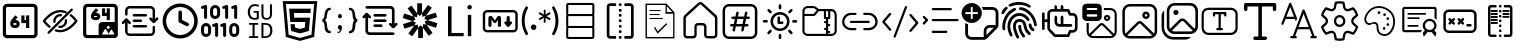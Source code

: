 SplineFontDB: 3.2
FontName: DevToys-Tools-Icons
FullName: DevToys-Tools-Icons
FamilyName: DevToys-Tools-Icons
Weight: Regular
Copyright: Copyright (c) 2022
UComments: "2022-1-16: Created with FontForge (http://fontforge.org)"
Version: 001.000
ItalicAngle: 0
UnderlinePosition: 0
UnderlineWidth: 0
Ascent: 1024
Descent: 0
InvalidEm: 0
LayerCount: 2
Layer: 0 0 "Back" 1
Layer: 1 0 "Fore" 0
XUID: [1021 288 -1012597847 25228]
StyleMap: 0x0000
FSType: 0
OS2Version: 0
OS2_WeightWidthSlopeOnly: 0
OS2_UseTypoMetrics: 1
CreationTime: 1642371451
ModificationTime: 1707922798
PfmFamily: 17
TTFWeight: 400
TTFWidth: 5
LineGap: 92
VLineGap: 92
OS2TypoAscent: 0
OS2TypoAOffset: 1
OS2TypoDescent: 0
OS2TypoDOffset: 1
OS2TypoLinegap: 92
OS2WinAscent: 0
OS2WinAOffset: 1
OS2WinDescent: 0
OS2WinDOffset: 1
HheadAscent: 0
HheadAOffset: 1
HheadDescent: 0
HheadDOffset: 1
OS2Vendor: 'PfEd'
MarkAttachClasses: 1
DEI: 91125
LangName: 1033
Encoding: Custom
UnicodeInterp: none
NameList: AGL For New Fonts
DisplaySize: -48
AntiAlias: 1
FitToEm: 0
WinInfo: 0 52 19
BeginPrivate: 0
EndPrivate
Grid
-791 1536 m 0
 -791 -512 l 1024
EndSplineSet
TeXData: 1 0 0 346030 173015 115343 0 1048576 115343 783286 444596 497025 792723 393216 433062 380633 303038 157286 324010 404750 52429 2506097 1059062 262144
BeginChars: 310 38

StartChar: Base64EncoderDecoder
Encoding: 256 256 0
Width: 1024
Flags: W
HStem: 62 82<156.195 869.671> 335 79<345.064 421.936> 454 80<393 421.936 627 667> 870 82<164.329 869.671>
VStem: 72 82<145.837 859.671> 262 81<414.242 452.477> 424 81<414.121 453.9> 546 81<534 652> 667 82<335 454 534 653> 880 82<154.329 859.671>
LayerCount: 2
Fore
SplineSet
188 870 m 2
 179 870 171 867 164 860 c 0
 157 853 154 845 154 836 c 2
 154 178 l 2
 154 173 154 171 156 166 c 0
 158 161 161 157 164 154 c 0
 167 151 171 148 176 146 c 0
 181 144 183 144 188 144 c 2
 846 144 l 2
 855 144 863 147 870 154 c 0
 877 161 880 169 880 178 c 2
 880 836 l 2
 880 845 877 853 870 860 c 0
 863 867 855 870 846 870 c 2
 188 870 l 2
72 845 m 2
 72 873 84 900 104 920 c 0
 124 940 151 952 179 952 c 2
 856 952 l 2
 870 952 884 949 897 943 c 0
 910 937 921 929 930 920 c 0
 939 911 947 899 953 886 c 0
 959 873 962 859 962 845 c 2
 962 168 l 2
 962 140 950 114 930 94 c 0
 910 74 884 62 856 62 c 2
 179 62 l 2
 165 62 151 65 138 71 c 0
 125 77 113 85 104 94 c 0
 95 103 87 114 81 127 c 0
 75 140 72 154 72 168 c 2
 72 845 l 2
346 454 m 1
 346 452 343 449 343 447 c 2
 343 434 l 2
 343 422 351 414 363 414 c 2
 404 414 l 2
 416 414 424 422 424 434 c 0
 424 446 416 454 404 454 c 2
 346 454 l 1
667 653 m 1
 749 653 l 1
 749 335 l 1
 667 335 l 1
 667 454 l 1
 546 454 l 1
 546 652 l 1
 627 652 l 1
 627 534 l 1
 667 534 l 1
 667 653 l 1
393 655 m 1
 453 603 l 1
 393 534 l 1
 404 534 l 2
 460 534 505 488 505 434 c 0
 505 380 460 335 404 335 c 2
 363 335 l 2
 307 335 262 380 262 434 c 2
 262 447 l 2
 262 486 277 524 304 554 c 2
 393 655 l 1
EndSplineSet
Validated: 1
EndChar

StartChar: ColorBlindnessSimulator
Encoding: 257 257 1
Width: 1024
HStem: 221 59<392.649 627.276> 330 59<473.236 585.578> 625 59<448.422 555.671> 734 59<406.724 623.004>
VStem: 340 59<457.621 575.578> 635 59<438.422 545.671>
LayerCount: 2
Fore
SplineSet
613 717 m 0
 582 727 551 734 517 734 c 0
 333 734 176 550 141 507 c 1
 157 486 196 439 263 386 c 0
 269 381 274 373 275 365 c 0
 276 357 273 349 268 343 c 0
 263 337 256 333 248 332 c 0
 240 331 232 333 226 338 c 0
 136 410 78 490 78 490 c 2
 75 495 72 501 72 507 c 0
 72 513 75 519 78 524 c 2
 78 524 266 793 517 793 c 0
 559 793 599 785 637 772 c 0
 649 769 660 764 670 759 c 0
 677 756 683 750 686 743 c 0
 689 736 689 728 686 721 c 0
 683 714 677 708 670 705 c 0
 663 702 654 702 647 705 c 0
 638 708 627 712 618 715 c 0
 617 715 614 716 613 717 c 0
813 832 m 0
 821 832 828 830 834 824 c 0
 840 818 843 811 843 803 c 0
 843 795 840 789 834 783 c 2
 241 190 l 2
 235 184 229 181 221 181 c 0
 213 181 206 184 200 190 c 0
 194 196 191 203 191 211 c 0
 191 219 194 226 200 232 c 2
 793 824 l 2
 799 830 805 832 813 832 c 0
517 684 m 0
 525 684 533 683 541 682 c 0
 549 681 557 677 562 671 c 0
 567 665 569 657 568 649 c 0
 567 641 563 634 556 629 c 0
 549 624 541 623 533 624 c 0
 527 625 523 625 517 625 c 0
 451 625 399 573 399 507 c 0
 399 501 399 497 400 491 c 0
 401 483 399 476 394 469 c 0
 389 462 383 457 375 456 c 0
 367 455 359 458 353 463 c 0
 347 468 342 475 341 483 c 0
 340 491 340 499 340 507 c 0
 340 604 420 684 517 684 c 0
662 557 m 0
 669 557 677 555 683 550 c 0
 689 545 692 538 693 531 c 0
 694 523 694 515 694 507 c 0
 694 410 614 330 517 330 c 0
 509 330 501 330 493 331 c 0
 485 332 478 337 473 343 c 0
 468 349 466 357 467 365 c 0
 468 373 472 379 479 384 c 0
 486 389 493 391 501 390 c 0
 507 389 511 389 517 389 c 0
 583 389 635 441 635 507 c 0
 635 513 635 517 634 523 c 0
 633 531 635 539 641 546 c 0
 647 553 654 557 662 557 c 0
789 682 m 0
 796 682 802 680 808 675 c 0
 898 603 956 524 956 524 c 2
 959 519 962 513 962 507 c 0
 962 501 959 495 956 490 c 2
 956 490 768 221 517 221 c 0
 475 221 435 229 397 242 c 0
 389 244 382 250 379 257 c 0
 376 264 376 272 378 280 c 0
 380 288 386 293 393 296 c 0
 400 299 409 300 416 298 c 0
 448 286 482 280 517 280 c 0
 701 280 858 464 893 507 c 1
 877 528 839 576 772 629 c 0
 765 634 761 641 760 649 c 0
 759 657 761 667 767 673 c 0
 773 679 781 682 789 682 c 0
EndSplineSet
Validated: 1
EndChar

StartChar: Base64ImageEncoderDecoder
Encoding: 258 258 2
Width: 1024
HStem: 73 89<566.819 731.905 732.095 878.181> 73 80<170.33 477> 393 100<687.355 758.297> 524 80<363.291 438.675> 645 80<409 438.675 643 684> 881 81<170.33 876.671>
VStem: 79 81<164.329 870.67> 279 82<606.358 644.651> 441 81<605.179 644.565> 477 207<319.529 389.645> 563 80<725 845> 684 80<524 645 725 847> 762 206<320.367 388.845> 888 80<493 870.67>
LayerCount: 2
Fore
SplineSet
409 849 m 1x3f80
 470 796 l 1
 409 725 l 1
 421 725 l 2
 476 725 522 679 522 624 c 0
 522 569 476 524 421 524 c 2
 381 524 l 2
 326 524 279 569 279 624 c 2
 279 637 l 2
 279 678 295 716 321 747 c 2
 409 849 l 1x3f80
684 847 m 1x3f30
 764 847 l 1
 764 524 l 1
 684 524 l 1
 684 645 l 1
 563 645 l 1
 563 845 l 1
 643 845 l 1
 643 725 l 1
 684 725 l 1
 684 847 l 1x3f30
363 645 m 1
 363 643 361 639 361 637 c 2
 361 624 l 2
 361 613 370 604 381 604 c 2
 421 604 l 2
 432 604 441 613 441 624 c 0x3f80
 441 635 432 645 421 645 c 2
 363 645 l 1
79 855 m 2
 79 883 90 909 111 930 c 0
 132 951 156 962 184 962 c 2
 862 962 l 2
 890 962 916 951 937 930 c 0
 958 909 968 883 968 855 c 2
 968 420 l 2
 969 416 969 411 969 407 c 2
 969 159 l 2
 969 112 929 73 882 73 c 2x7f24
 862 73 l 1xbf24
 563 73 l 1
 184 73 l 2x7f24
 156 73 132 83 111 104 c 0
 90 125 79 150 79 178 c 2
 79 855 l 2
195 881 m 2
 186 881 177 878 170 871 c 0
 163 864 160 854 160 845 c 2
 160 188 l 2
 160 179 163 171 170 164 c 0
 177 157 186 153 195 153 c 2
 477 153 l 1
 477 155 477 157 477 159 c 2
 477 407 l 2x7f44
 477 454 516 493 563 493 c 2
 882 493 l 2
 884 493 886 493 888 493 c 1
 888 845 l 2
 888 854 884 864 877 871 c 0
 870 878 862 881 853 881 c 2
 195 881 l 2
722 393 m 0
 701 393 684 376 684 355 c 0
 684 334 701 316 722 316 c 0
 743 316 762 334 762 355 c 0x3f48
 762 376 743 393 722 393 c 0
867 162 m 2xbf
 877 162 882 172 878 181 c 2
 816 289 l 2
 810 298 797 298 793 289 c 2
 732 184 l 1
 662 306 l 2
 656 315 644 315 640 306 c 2
 567 181 l 2
 563 172 568 162 578 162 c 2
 722 162 l 2
 726 162 730 164 732 166 c 1
 734 164 738 162 742 162 c 2
 867 162 l 2xbf
EndSplineSet
Validated: 1
EndChar

StartChar: Converters
Encoding: 259 259 3
Width: 1024
HStem: 133 64<205.214 822.647> 346 64<323.649 693.458> 484 65<323.649 565.458> 623 64<323.649 693.458> 836 64<205.214 822.647>
VStem: 130 64<207.353 471 645.649 825.647> 834 63<207.353 387.589 562 825.647>
LayerCount: 2
Fore
SplineSet
354 410 m 2
 664 410 l 2
 682 410 695 397 695 379 c 0
 695 361 682 346 664 346 c 2
 354 346 l 2
 336 346 322 361 322 379 c 0
 322 397 336 410 354 410 c 2
354 549 m 2
 535 549 l 1
 536 549 l 2
 554 549 567 534 567 516 c 0
 567 498 554 484 536 484 c 2
 535 484 l 1
 354 484 l 2
 336 484 322 498 322 516 c 0
 322 534 336 549 354 549 c 2
162 580 m 2
 163 580 l 2
 174 580 182 575 188 568 c 2
 270 486 l 2
 276 480 281 471 281 462 c 0
 281 444 266 431 248 431 c 0
 239 431 231 435 225 441 c 2
 194 471 l 1
 194 250 l 2
 194 220 218 197 248 197 c 2
 780 197 l 2
 810 197 834 220 834 250 c 2
 834 357 l 2
 834 375 847 389 865 389 c 0
 883 389 897 375 897 357 c 2
 897 250 l 2
 897 186 844 133 780 133 c 2
 248 133 l 2
 184 133 130 186 130 250 c 2
 130 471 l 1
 100 441 l 2
 94 435 85 431 76 431 c 0
 58 431 45 444 45 462 c 0
 45 471 49 480 55 486 c 2
 137 568 l 2
 143 575 152 580 162 580 c 2
354 687 m 2
 664 687 l 2
 682 687 695 672 695 654 c 0
 695 636 682 623 664 623 c 2
 354 623 l 2
 336 623 322 636 322 654 c 0
 322 672 336 687 354 687 c 2
248 900 m 2
 780 900 l 2
 844 900 897 847 897 783 c 2
 897 562 l 1
 928 592 l 2
 934 598 943 602 952 602 c 0
 970 602 983 589 983 571 c 0
 983 562 979 553 973 547 c 2
 891 465 l 2
 885 458 876 453 865 453 c 0
 854 453 846 458 840 465 c 2
 757 547 l 2
 751 553 747 562 747 571 c 0
 747 589 762 602 780 602 c 0
 789 602 797 598 803 592 c 2
 834 562 l 1
 834 783 l 2
 834 813 810 836 780 836 c 2
 248 836 l 2
 218 836 194 813 194 783 c 2
 194 676 l 2
 194 658 181 644 163 644 c 0
 145 644 130 658 130 676 c 2
 130 783 l 2
 130 847 184 900 248 900 c 2
EndSplineSet
Validated: 1
EndChar

StartChar: CronParser
Encoding: 260 260 4
Width: 1024
HStem: 63 90<393.471 640.429> 874 90<393.471 640.429>
VStem: 66 90<390.471 637.429> 472 90<542 777.287> 877 90<390.471 637.429>
LayerCount: 2
Fore
SplineSet
517 964 m 0
 765 964 967 762 967 514 c 0
 967 266 765 63 517 63 c 0
 269 63 66 266 66 514 c 0
 66 762 269 964 517 964 c 0
517 874 m 0
 318 874 156 713 156 514 c 0
 156 315 318 153 517 153 c 0
 716 153 877 315 877 514 c 0
 877 713 716 874 517 874 c 0
472 739 m 2
 472 763 493 784 517 784 c 0
 541 784 562 763 562 739 c 2
 562 542 l 1
 718 464 l 2
 734 457 742 441 742 424 c 0
 742 417 741 409 737 403 c 0
 730 387 713 378 696 378 c 0
 690 378 682 379 676 383 c 2
 496 474 l 2
 480 481 472 497 472 514 c 2
 472 739 l 2
EndSplineSet
Validated: 1
EndChar

StartChar: EncodersDecoders
Encoding: 261 261 5
Width: 1024
HStem: 104 77<113.588 196.412 834.026 916.743> 362 74<312.385 335 519.382 542> 387 77<113.588 196.412 834.026 916.743> 568 77<345.257 428.358> 826 74<29.368 52 570.351 593 802.333 825> 851 77<345.257 428.358>
VStem: 26 78<191.721 376.279> 104 77<571.745 836> 206 78<191.721 376.279> 258 77<654.828 840.279> 387 77<107.938 372> 438 77<654.828 840.279> 592 77<107.938 372> 644 77<571.745 836> 748 77<191.721 376.279> 875 77<572.155 836> 927 77<191.721 376.279>
LayerCount: 2
Fore
SplineSet
142 568 m 0x9502
 121 568 104 585 104 606 c 2
 104 836 l 1
 78 827 l 2
 74 826 69 826 65 826 c 0x9902
 49 826 33 835 28 851 c 0x9502
 27 855 27 860 27 864 c 0
 27 880 36 895 52 900 c 2x9902
 129 926 l 2
 133 927 138 928 142 928 c 0
 150 928 159 926 165 921 c 0
 175 913 181 902 181 889 c 2
 181 606 l 2
 181 585 163 568 142 568 c 0x9502
425 104 m 0
 404 104 387 122 387 143 c 2
 387 372 l 1
 361 363 l 2
 357 362 353 362 349 362 c 0
 333 362 316 372 311 388 c 0
 310 392 310 397 310 401 c 0
 310 417 319 431 335 436 c 2
 413 463 l 2
 417 464 420 465 424 465 c 0
 433 465 441 462 448 457 c 0
 458 449 464 439 464 426 c 2
 464 143 l 2xd062
 464 122 446 104 425 104 c 0
631 104 m 0
 610 104 592 122 592 143 c 2
 592 372 l 1
 567 363 l 2
 563 362 559 362 555 362 c 0
 539 362 523 372 518 388 c 0
 517 392 516 397 516 401 c 0
 516 417 526 431 542 436 c 2
 619 463 l 2
 623 464 626 465 630 465 c 0
 639 465 647 462 654 457 c 0
 664 449 669 439 669 426 c 2
 669 143 l 2xd00a
 669 122 652 104 631 104 c 0
683 568 m 0
 662 568 644 585 644 606 c 2
 644 836 l 1
 617 827 l 2
 613 826 609 826 605 826 c 0x9806
 589 826 574 835 569 851 c 0x9406
 568 855 568 860 568 864 c 0
 568 880 577 895 593 900 c 2x9806
 671 926 l 2
 675 927 679 928 683 928 c 0
 691 928 700 926 706 921 c 0
 716 913 721 902 721 889 c 2
 721 606 l 2x9406
 721 585 704 568 683 568 c 0
915 568 m 0
 894 568 875 585 875 606 c 2
 875 836 l 1
 849 827 l 2
 845 826 840 826 836 826 c 0x9803
 820 826 806 835 801 851 c 0x9403
 800 855 800 860 800 864 c 0
 800 880 809 895 825 900 c 2x9803
 902 926 l 2
 906 927 911 928 915 928 c 0
 923 928 931 926 937 921 c 0
 947 913 952 902 952 889 c 2
 952 606 l 2x9403
 952 585 936 568 915 568 c 0
875 104 m 0
 804 104 748 162 748 233 c 2
 748 335 l 2
 748 406 804 464 875 464 c 0xb003
 946 464 1004 406 1004 335 c 2
 1004 233 l 2xb00280
 1004 162 946 104 875 104 c 0
875 387 m 0
 847 387 825 363 825 335 c 2
 825 233 l 2
 825 205 847 181 875 181 c 0xb003
 903 181 927 205 927 233 c 2
 927 335 l 2xb00280
 927 363 903 387 875 387 c 0
387 568 m 0x9422
 316 568 258 625 258 696 c 2
 258 799 l 2
 258 870 316 928 387 928 c 0x9462
 458 928 515 870 515 799 c 2
 515 696 l 2x9412
 515 625 458 568 387 568 c 0x9422
387 851 m 0
 359 851 335 827 335 799 c 2
 335 696 l 2
 335 668 359 645 387 645 c 0x9462
 415 645 438 668 438 696 c 2
 438 799 l 2x9412
 438 827 415 851 387 851 c 0
155 104 m 0
 84 104 26 162 26 233 c 2
 26 335 l 2
 26 406 84 464 155 464 c 0
 226 464 284 406 284 335 c 2
 284 233 l 2xb282
 284 162 226 104 155 104 c 0
155 387 m 0
 127 387 104 363 104 335 c 2
 104 233 l 2
 104 205 127 181 155 181 c 0
 183 181 206 205 206 233 c 2
 206 335 l 2
 206 363 183 387 155 387 c 0
EndSplineSet
Validated: 1
EndChar

StartChar: UuidGenerator
Encoding: 262 262 6
Width: 1024
HStem: 79 46<232 321 374 465 601 722.193> 424 45<232 321 374 465 601 731.121> 541 46<304.985 428.847 620.686 744.411> 721 44<349 429> 895 48<311.165 474.373>
VStem: 199 56<639.866 834.277> 321 53<125 424> 429 52<591.134 721> 549 52<125 424 606.539 937> 767 53<611.801 937> 774 56<177.443 379.372>
LayerCount: 2
Fore
SplineSet
385 943 m 0xff80
 403 943 418 941 434 938 c 0
 450 935 465 930 480 924 c 1
 480 870 l 1
 465 877 451 884 435 888 c 0
 419 892 403 895 385 895 c 0
 364 895 346 891 330 884 c 0
 314 877 301 866 289 852 c 0
 279 838 270 823 264 804 c 0
 259 785 255 764 255 741 c 0
 255 717 257 696 262 677 c 0
 267 658 274 644 284 630 c 0
 294 616 307 606 323 599 c 0
 339 592 359 589 381 589 c 0
 385 589 388 589 392 589 c 0
 396 589 402 590 406 591 c 0
 410 592 414 592 418 593 c 0
 422 594 426 596 429 597 c 2
 429 721 l 1
 349 721 l 1
 349 765 l 1
 481 765 l 1
 481 566 l 1
 473 562 465 558 456 555 c 0
 447 552 437 550 428 548 c 0
 419 546 409 545 400 544 c 0
 391 543 381 541 373 541 c 0
 347 541 322 546 301 554 c 0
 280 562 261 574 246 591 c 0
 231 608 220 629 212 653 c 0
 204 677 199 705 199 738 c 0
 199 771 204 799 213 824 c 0
 222 849 234 870 250 888 c 0
 267 906 286 920 309 929 c 0
 332 938 358 943 385 943 c 0xff80
549 937 m 1
 601 937 l 1
 601 679 l 2
 601 663 602 651 605 639 c 0
 608 627 614 617 620 610 c 0
 626 603 635 596 645 592 c 0
 655 588 669 587 684 587 c 0
 712 587 732 594 746 611 c 0
 760 628 767 651 767 680 c 2
 767 937 l 1
 820 937 l 1
 820 683 l 2xffc0
 820 662 816 642 810 624 c 0
 804 607 796 593 784 580 c 0
 772 567 758 558 741 552 c 0
 724 546 704 541 682 541 c 0
 658 541 637 545 620 551 c 0
 603 557 589 566 579 578 c 0
 569 590 561 603 556 620 c 0
 551 637 549 655 549 675 c 2
 549 937 l 1
232 469 m 1
 465 469 l 1
 465 424 l 1
 374 424 l 1
 374 125 l 1
 465 125 l 1
 465 79 l 1
 232 79 l 1
 232 125 l 1
 321 125 l 1
 321 424 l 1
 232 424 l 1
 232 469 l 1
549 469 m 1
 649 469 l 2
 710 469 756 454 785 422 c 0
 815 390 830 342 830 278 c 0xffa0
 830 259 829 241 826 224 c 0
 823 207 818 192 812 177 c 0
 806 162 797 149 787 136 c 0
 777 124 765 114 750 106 c 0
 735 98 719 91 699 86 c 0
 679 82 657 79 632 79 c 2
 549 79 l 1
 549 469 l 1
601 424 m 1
 601 125 l 1
 641 125 l 2
 730 125 774 175 774 275 c 0xffa0
 774 302 772 326 767 345 c 0xffc0
 762 364 753 379 743 391 c 0
 733 403 719 411 703 416 c 0
 687 421 668 424 647 424 c 2
 601 424 l 1
EndSplineSet
Validated: 1
EndChar

StartChar: HtmlEncoderDecoder
Encoding: 263 263 7
Width: 1024
HStem: 494 111<365 648> 718 111<355 779> 940 74<152 874>
LayerCount: 2
Fore
SplineSet
70 1014 m 1
 954 1014 l 1
 874 111 l 1
 511 10 l 1
 150 111 l 1
 70 1014 l 1
805 168 m 1
 874 940 l 1
 152 940 l 1
 221 168 l 1
 512 87 l 1
 513 87 l 1
 514 87 l 1
 805 168 l 1
648 494 m 1
 264 494 l 1
 234 829 l 1
 789 829 l 1
 779 718 l 1
 355 718 l 1
 365 605 l 1
 769 605 l 1
 739 265 l 1
 512 202 l 1
 511 202 l 1
 285 265 l 1
 269 439 l 1
 380 439 l 1
 388 350 l 1
 512 317 l 1
 635 351 l 1
 648 494 l 1
EndSplineSet
Validated: 1
EndChar

StartChar: JsonFormatter
Encoding: 264 264 8
Width: 1024
HStem: 192 58<214.615 274 743 795.433> 217 26<449 488.317> 490 70<61 95.6334 923.33 956> 584 110<474.425 546.576> 800 59<219.613 274 744 804.152>
VStem: 459 104<316.471 391.389 600.471 677.529> 511 52<267.489 299>
LayerCount: 2
Fore
SplineSet
274 859 m 1xb8
 274 800 l 1
 250 800 232 795 219 785 c 0
 206 775 198 756 193 730 c 0
 188 714 184 697 181 677 c 0
 178 657 175 641 174 627 c 0
 173 613 171 601 168 587 c 0
 165 573 159 561 152 552 c 0
 145 543 137 536 125 531 c 1
 137 527 146 518 153 508 c 0
 160 498 166 485 169 470 c 0
 172 455 174 441 176 427 c 0
 178 413 179 398 181 380 c 0
 183 362 186 349 188 339 c 0
 193 309 201 287 214 272 c 0
 227 257 248 250 274 250 c 1
 274 192 l 1
 233 192 200 199 176 215 c 0
 152 231 135 256 125 291 c 0
 123 299 120 313 119 331 c 0
 118 349 117 366 116 383 c 0
 115 400 112 418 109 435 c 0
 106 452 100 465 92 475 c 0
 84 485 74 490 61 490 c 1
 61 560 l 1
 81 560 96 574 104 602 c 0
 108 615 111 639 116 678 c 0
 116 679 116 679 116 680 c 0
 117 690 120 701 121 707 c 0
 122 713 123 723 125 733 c 0
 127 743 130 753 132 760 c 0
 134 767 139 776 143 785 c 0
 147 794 152 804 157 810 c 0
 162 816 169 823 176 829 c 0
 183 835 192 841 201 845 c 0
 210 849 221 853 234 855 c 0
 247 857 259 859 274 859 c 1xb8
560 639 m 0
 560 623 556 610 547 600 c 0
 539 590 527 584 511 584 c 0
 496 584 483 590 474 600 c 0
 465 610 461 623 461 639 c 0
 461 655 465 668 474 678 c 0
 483 688 495 694 511 694 c 0x3a
 526 694 538 688 547 678 c 0
 556 668 560 655 560 639 c 0
449 218 m 2
 449 243 l 1
 465 243 479 247 492 259 c 0
 505 271 511 283 511 299 c 1x7a
 496 299 482 306 473 316 c 0
 464 326 459 339 459 355 c 0x7c
 459 371 464 384 473 394 c 0
 482 404 495 411 511 411 c 0x7a
 526 411 539 405 548 392 c 0
 557 379 563 364 563 346 c 0
 563 326 558 307 550 287 c 0
 542 267 531 250 516 237 c 0
 501 224 486 217 470 217 c 0x7c
 460 217 452 217 449 218 c 2
743 192 m 1xb8
 743 250 l 1
 766 250 784 256 796 265 c 0
 808 274 817 290 823 314 c 0
 827 328 831 347 833 371 c 0
 835 395 838 416 839 435 c 0
 840 454 845 471 852 489 c 0
 859 507 870 518 883 524 c 1
 875 528 868 534 862 542 c 0
 856 550 851 560 848 572 c 0
 845 584 843 595 841 605 c 0
 839 615 837 629 836 644 c 0
 835 662 833 675 832 687 c 0
 831 699 829 710 827 722 c 0
 825 734 823 745 820 752 c 0
 817 759 812 767 808 773 c 0
 804 779 799 786 793 789 c 0
 787 792 780 795 772 797 c 0
 764 799 754 800 744 800 c 1
 744 859 l 1
 766 859 784 855 801 850 c 0
 818 845 832 838 842 829 c 0
 852 821 862 809 869 794 c 0
 876 779 884 762 888 745 c 0
 892 728 897 709 900 685 c 2
 906 640 l 2
 910 612 916 592 923 579 c 0
 930 566 940 560 956 560 c 1
 956 490 l 1
 939 490 928 484 921 471 c 0
 914 458 909 440 906 412 c 2
 902 362 l 2
 900 347 898 334 896 324 c 0
 894 314 892 303 889 290 c 0
 886 277 881 265 877 257 c 0
 873 249 866 240 858 231 c 0
 851 223 840 215 830 210 c 0
 820 205 808 199 793 196 c 0
 778 193 761 192 743 192 c 1xb8
EndSplineSet
Validated: 1
EndChar

StartChar: JsonYaml
Encoding: 265 265 9
Width: 1024
HStem: 147 68<217.33 874.67> 351 68<353.33 568.67> 487 67<353.33 670.671> 622 68<353.33 670.671> 825 69<149.33 805.671>
VStem: 138 69<226.33 608> 817 68<433 814.67>
LayerCount: 2
Fore
SplineSet
138 858 m 0
 138 867 142 877 149 884 c 0
 156 891 165 894 174 894 c 2
 779 894 l 2
 807 894 833 884 854 863 c 0
 875 842 885 816 885 788 c 2
 885 433 l 1
 905 452 l 2
 911 459 919 463 928 463 c 0
 937 463 945 460 952 454 c 0
 959 447 962 438 962 428 c 0
 962 418 959 411 952 404 c 2
 876 328 l 2
 869 321 862 317 852 317 c 0
 842 317 833 321 826 328 c 2
 750 404 l 2
 743 410 739 418 739 427 c 0
 739 436 742 445 748 452 c 0
 755 459 763 462 773 462 c 0
 783 462 792 459 799 452 c 2
 817 433 l 1
 817 790 l 2
 817 799 813 808 806 815 c 0
 799 822 791 825 782 825 c 2
 174 825 l 2
 165 825 156 828 149 835 c 0
 142 842 138 849 138 858 c 0
147 713 m 2
 154 720 162 724 172 724 c 0
 182 724 191 720 198 713 c 2
 274 637 l 2
 281 631 284 623 284 614 c 0
 284 605 281 596 275 589 c 0
 268 582 261 579 251 579 c 0
 241 579 232 582 225 589 c 2
 207 608 l 1
 207 251 l 2
 207 242 210 233 217 226 c 0
 224 219 233 215 242 215 c 2
 849 215 l 2
 858 215 868 213 875 206 c 0
 882 199 885 192 885 183 c 0
 885 174 882 164 875 157 c 0
 868 150 858 147 849 147 c 2
 244 147 l 2
 216 147 190 157 169 178 c 0
 148 199 138 225 138 253 c 2
 138 608 l 1
 120 589 l 2
 114 582 105 578 96 578 c 0
 87 578 79 581 72 587 c 0
 65 594 61 603 61 613 c 0
 61 623 65 630 72 637 c 2
 147 713 l 2
342 654 m 0
 342 663 345 673 352 680 c 0
 359 687 369 690 378 690 c 2
 647 690 l 2
 656 690 664 688 671 681 c 0
 678 674 682 667 682 658 c 0
 682 649 678 639 671 632 c 0
 664 625 656 622 647 622 c 2
 378 622 l 2
 369 622 360 624 353 631 c 0
 346 638 342 645 342 654 c 0
342 519 m 0
 342 528 345 537 352 544 c 0
 359 551 369 554 378 554 c 2
 647 554 l 2
 656 554 664 552 671 545 c 0
 678 538 682 531 682 522 c 0
 682 513 678 504 671 497 c 0
 664 490 656 487 647 487 c 2
 378 487 l 2
 369 487 360 489 353 496 c 0
 346 503 342 510 342 519 c 0
342 383 m 0
 342 392 345 402 352 409 c 0
 359 416 369 419 378 419 c 2
 544 419 l 2
 553 419 562 417 569 410 c 0
 576 403 579 396 579 387 c 0
 579 378 576 368 569 361 c 0
 562 354 553 351 544 351 c 2
 378 351 l 2
 369 351 360 353 353 360 c 0
 346 367 342 374 342 383 c 0
EndSplineSet
Validated: 1
EndChar

StartChar: JwtDecoder
Encoding: 266 272 10
Width: 1024
VStem: 441 123<712 965> 465 122<78 330>
LayerCount: 2
Fore
SplineSet
680 416 m 1x80
 834 206 l 1
 736 134 l 1
 587 338 l 1
 587 78 l 1
 465 78 l 1
 465 330 l 1x40
 312 120 l 1
 214 191 l 1
 363 396 l 1
 115 316 l 1
 77 431 l 1
 318 509 l 1
 70 589 l 1
 107 705 l 1
 348 627 l 1
 195 837 l 1
 294 909 l 1
 441 704 l 1
 441 965 l 1
 564 965 l 1
 564 712 l 1
 717 923 l 1
 815 852 l 1
 666 647 l 1
 914 727 l 1
 952 612 l 1
 710 534 l 1
 958 454 l 1
 921 338 l 1
 680 416 l 1x80
672 418 m 1
 630 497 l 1
 703 531 l 1
 701 531 l 1
 623 569 l 1
 661 640 l 1
 574 623 l 1
 564 704 l 1
 564 703 l 1x80
 503 639 l 1
 447 698 l 1
 447 697 l 1
 436 610 l 1
 355 625 l 1
 356 623 l 1
 398 546 l 1
 325 512 l 1
 327 512 l 1
 406 474 l 1
 367 402 l 1
 368 403 l 1
 454 420 l 1
 465 339 l 1
 465 340 l 1
 526 404 l 1
 581 346 l 1
 593 433 l 1
 672 418 l 1
EndSplineSet
Validated: 1
EndChar

StartChar: LoremIpsumGenerator
Encoding: 267 273 11
Width: 1024
HStem: 116 82<296 606> 806 115<717.563 802.219>
VStem: 205 91<198 887> 701 115<822.472 904.527> 713 87<116 667>
LayerCount: 2
Fore
SplineSet
606 116 m 1xe0
 205 116 l 1
 205 887 l 1
 296 887 l 1
 296 198 l 1
 606 198 l 1
 606 116 l 1xe0
758 806 m 0
 742 806 729 812 717 822 c 0
 705 832 701 847 701 863 c 0
 701 879 705 895 717 905 c 0
 729 917 742 921 758 921 c 0
 774 921 786 917 798 905 c 0
 810 895 816 879 816 863 c 0xf0
 816 847 810 836 798 824 c 0
 786 812 774 806 758 806 c 0
800 116 m 1xe8
 713 116 l 1
 713 667 l 1
 800 667 l 1
 800 116 l 1xe8
EndSplineSet
Validated: 1
EndChar

StartChar: MarkdownPreview
Encoding: 268 274 12
Width: 1024
HStem: 221 61<142.734 895.127> 363 285<225.078 289.922 462.846 528.124 686.625 756.5> 729 61<142.734 895.127>
VStem: 71 62<291.873 719.127> 214 81<368.078 552> 458 81<368.078 541> 620 203<437.953 503.668> 681 82<505 642.922> 905 61<291.873 719.127>
CounterMasks: 1 e0
LayerCount: 2
Fore
SplineSet
184 790 m 2xfc80
 854 790 l 2
 916 790 966 740 966 678 c 2
 966 333 l 2
 966 271 916 221 854 221 c 2
 184 221 l 2
 122 221 71 271 71 333 c 2
 71 678 l 2
 71 740 122 790 184 790 c 2xfc80
184 729 m 2
 155 729 133 707 133 678 c 2
 133 333 l 2
 133 304 155 282 184 282 c 2
 854 282 l 2
 883 282 905 304 905 333 c 2
 905 678 l 2
 905 707 883 729 854 729 c 2
 184 729 l 2
268 648 m 2
 270 648 l 2
 288 648 304 639 314 625 c 2
 380 529 l 1
 440 624 l 2
 450 639 467 648 485 648 c 0
 515 648 539 623 539 593 c 2
 539 404 l 2
 539 382 520 363 498 363 c 0
 476 363 458 382 458 404 c 2
 458 541 l 1
 413 481 l 2
 405 470 393 464 381 464 c 0
 368 464 356 471 347 482 c 2
 295 552 l 1
 295 404 l 2
 295 382 276 363 254 363 c 0
 232 363 214 382 214 404 c 2
 214 593 l 2
 214 623 238 648 268 648 c 2
722 648 m 0
 744 648 763 629 763 607 c 2
 763 505 l 1xfd80
 792 505 l 2
 811 505 823 489 823 474 c 0
 823 467 822 460 816 454 c 2
 748 375 l 2
 741 366 732 363 722 363 c 0
 712 363 702 366 695 375 c 2
 628 454 l 2
 622 460 620 467 620 474 c 0xfe80
 620 489 632 505 651 505 c 2
 681 505 l 1
 681 607 l 2xfd80
 681 629 700 648 722 648 c 0
EndSplineSet
Validated: 1
EndChar

StartChar: RegexTester
Encoding: 269 275 13
Width: 1024
HStem: 285 142<296.887 398.969>
VStem: 44 75<351.037 690.375> 278 141<304.711 407.795> 608 47<475 603.485 674.281 804> 908 77<346.56 691.062>
LayerCount: 2
Fore
SplineSet
119 521 m 0
 119 520 119 521 119 520 c 0
 119 464 126 408 140 356 c 0
 154 303 177 252 203 206 c 0
 205 202 206 198 207 194 c 0
 207 193 209 190 209 188 c 0
 209 186 207 185 207 184 c 0
 206 182 205 178 203 176 c 2
 196 170 l 1
 157 147 l 1
 137 177 120 209 105 242 c 0
 91 272 79 304 70 336 c 0
 61 367 55 397 51 429 c 0
 47 461 44 496 44 529 c 0
 44 562 47 593 51 625 c 0
 55 657 61 688 70 719 c 0
 79 751 91 783 105 813 c 0
 120 843 137 872 156 898 c 1
 195 874 l 1
 202 869 l 2
 204 867 205 864 206 862 c 0
 206 861 206 859 206 857 c 0
 206 855 206 853 206 852 c 0
 205 848 204 844 202 840 c 0
 150 747 119 639 119 525 c 0
 119 524 119 522 119 521 c 0
278 356 m 1
 278 357 l 2
 278 367 281 375 284 384 c 0
 287 393 291 399 298 406 c 0
 311 419 329 427 349 427 c 0
 359 427 367 425 376 422 c 0
 393 414 406 401 414 384 c 0
 417 375 419 367 419 357 c 2
 419 356 l 2
 419 346 417 337 414 328 c 0
 411 319 405 313 398 306 c 0
 391 299 385 294 376 291 c 0
 367 288 359 285 349 285 c 0
 339 285 329 288 320 291 c 0
 311 294 305 299 298 306 c 0
 286 319 278 335 278 354 c 2
 278 356 l 1
787 578 m 1
 762 534 l 1
 679 582 l 1
 663 592 l 2
 659 595 654 600 651 604 c 1
 654 595 655 585 655 575 c 0
 655 573 655 570 655 568 c 2
 655 475 l 1
 608 475 l 1
 608 568 l 2
 608 569 608 570 608 571 c 0
 608 583 610 593 613 604 c 1
 605 595 598 588 587 582 c 2
 504 534 l 1
 479 578 l 1
 560 626 l 2
 571 633 584 638 596 640 c 1
 583 642 570 645 560 652 c 2
 476 701 l 1
 502 745 l 1
 585 697 l 1
 600 686 l 2
 604 683 609 677 612 673 c 1
 609 682 608 692 608 702 c 0
 608 704 608 707 608 709 c 2
 608 804 l 1
 655 804 l 1
 655 709 l 2
 655 706 655 704 655 701 c 0
 655 698 655 694 655 691 c 0
 654 685 653 680 651 674 c 1
 659 683 667 690 678 697 c 2
 760 744 l 1
 785 700 l 1
 704 652 l 1
 687 644 l 2
 681 642 677 641 671 640 c 1
 677 639 681 637 687 635 c 0
 693 633 698 629 704 626 c 2
 787 578 l 1
908 521 m 2
 908 523 l 2
 908 579 901 634 887 686 c 0
 873 740 851 794 825 841 c 0
 823 845 821 849 820 853 c 0
 820 854 819 856 819 858 c 0
 819 860 820 862 820 863 c 0
 821 865 823 868 825 870 c 2
 831 876 l 1
 872 898 l 1
 892 868 909 837 924 804 c 0
 938 774 949 741 958 709 c 0
 967 678 974 648 978 616 c 0
 982 585 985 553 985 521 c 0
 985 489 983 458 979 427 c 0
 975 395 968 362 959 332 c 0
 950 300 938 269 924 239 c 0
 909 206 892 175 872 145 c 1
 833 168 l 1
 826 174 l 2
 824 176 823 178 822 180 c 0
 822 181 820 183 820 185 c 0
 820 187 822 189 822 190 c 0
 823 194 824 199 826 203 c 0
 852 250 874 301 888 354 c 0
 901 406 908 460 908 515 c 0
 908 517 908 519 908 521 c 2
EndSplineSet
Validated: 1
EndChar

StartChar: SqlFormatter
Encoding: 270 276 14
Width: 1024
HStem: 52 53<211.49 826.392> 342 53<213.188 824.812> 632 53<213.189 824.811> 921 53<211.262 824.533>
VStem: 158 53<105.041 342 395 632 685.083 919.533> 827 53<105.041 341.917 395 631.686 686.467 919.533>
LayerCount: 2
Fore
SplineSet
211 885 m 2
 211 721 l 2
 211 704 212 696 213 686 c 1
 217 685 223 685 227 685 c 0
 234 685 240 685 248 685 c 2
 790 685 l 2
 798 685 804 685 811 685 c 0
 817 685 821 685 825 686 c 1
 826 696 827 704 827 721 c 2
 827 885 l 2
 827 902 826 910 825 920 c 1
 815 921 807 921 790 921 c 2
 248 921 l 2
 231 921 223 921 213 920 c 1
 212 910 211 902 211 885 c 2
211 306 m 2
 211 141 l 2
 211 124 212 116 213 106 c 1
 223 105 231 105 248 105 c 2
 790 105 l 2
 807 105 815 105 825 106 c 1
 826 116 827 124 827 141 c 2
 827 306 l 2
 827 323 826 331 825 341 c 1
 821 342 816 342 810 342 c 0
 803 342 798 342 790 342 c 2
 248 342 l 2
 240 342 234 342 228 342 c 0
 222 342 217 342 213 341 c 1
 212 331 211 323 211 306 c 2
211 595 m 2
 211 431 l 2
 211 414 212 406 213 396 c 1
 217 395 222 395 228 395 c 0
 235 395 240 395 248 395 c 2
 790 395 l 2
 798 395 803 395 810 395 c 0
 816 395 821 395 825 396 c 1
 826 406 827 414 827 431 c 2
 827 595 l 2
 827 612 826 621 825 631 c 1
 821 632 815 632 811 632 c 0
 804 632 798 632 790 632 c 2
 248 632 l 2
 240 632 234 632 227 632 c 0
 221 632 217 632 213 631 c 1
 212 621 211 612 211 595 c 2
158 595 m 2
 158 610 159 621 160 634 c 0
 161 642 162 651 166 659 c 1
 164 665 162 670 161 674 c 0
 159 683 158 690 158 700 c 0
 158 707 158 713 158 721 c 2
 158 885 l 2
 158 893 158 898 158 905 c 0
 158 915 159 923 161 932 c 0
 163 943 170 957 182 965 c 0
 191 971 200 972 209 973 c 0
 219 974 233 974 248 974 c 2
 790 974 l 2
 805 974 816 974 829 973 c 0
 838 972 847 971 856 965 c 0
 868 957 875 943 877 932 c 0
 879 923 880 915 880 905 c 0
 880 898 880 893 880 885 c 2
 880 721 l 2
 880 706 879 695 878 682 c 0
 877 674 876 665 872 657 c 1
 874 651 876 646 877 642 c 0
 879 633 880 626 880 616 c 0
 880 609 880 603 880 595 c 2
 880 431 l 2
 880 416 879 406 878 393 c 0
 877 385 876 377 872 369 c 1
 874 363 876 357 877 353 c 0
 879 344 880 337 880 327 c 0
 880 320 880 314 880 306 c 2
 880 141 l 2
 880 126 879 116 878 103 c 0
 877 94 876 84 870 75 c 0
 862 63 848 56 837 54 c 0
 828 52 820 52 811 52 c 0
 804 52 798 52 790 52 c 2
 248 52 l 2
 240 52 234 52 227 52 c 0
 217 52 209 52 200 54 c 0
 189 56 176 63 168 75 c 0
 162 84 161 94 160 103 c 0
 159 113 158 126 158 141 c 2
 158 306 l 2
 158 321 159 331 160 344 c 0
 161 352 162 361 166 369 c 1
 162 377 161 385 160 393 c 0
 159 403 158 416 158 431 c 2
 158 595 l 2
EndSplineSet
Validated: 1
EndChar

StartChar: TextDiff
Encoding: 271 277 15
Width: 1024
HStem: 67 70<249.188 408.858 483 552 627.143 787.858> 205 70<483 552> 343 69<489.188 545.812> 481 69<489.188 545.812> 619 69<489.188 545.812> 756 70<483 552> 894 70<247.142 408.812 483 552 627.19 786.811>
VStem: 173 69<143.189 889.858> 483 69<67 137 205 275 343 405.812 487.188 543.812 625.188 688 756 826 894 964> 794 68<141.142 887.811>
LayerCount: 2
Fore
SplineSet
173 883 m 2
 173 904 182 924 197 939 c 0
 212 954 232 964 253 964 c 2
 395 964 l 2
 399 964 406 961 409 958 c 0
 412 955 414 948 414 944 c 2
 414 914 l 2
 414 908 413 904 409 900 c 0
 405 896 401 894 395 894 c 2
 259 894 l 2
 255 894 250 893 247 890 c 0
 244 887 242 882 242 878 c 2
 242 159 l 2
 242 153 245 147 249 143 c 0
 253 139 258 137 264 137 c 2
 390 137 l 2
 397 137 403 133 407 129 c 0
 411 125 414 120 414 113 c 2
 414 85 l 2
 414 81 412 76 409 73 c 0
 406 70 401 67 397 67 c 2
 258 67 l 2
 236 67 215 75 198 92 c 0
 181 109 173 130 173 152 c 2
 173 883 l 2
483 943 m 2
 483 949 485 953 489 957 c 0
 493 961 498 964 504 964 c 2
 531 964 l 2
 537 964 542 961 546 957 c 0
 550 953 552 949 552 943 c 2
 552 915 l 2
 552 909 550 905 546 901 c 0
 542 897 537 894 531 894 c 2
 504 894 l 2
 498 894 493 897 489 901 c 0
 485 905 483 909 483 915 c 2
 483 943 l 2
621 943 m 2
 621 949 623 953 627 957 c 0
 631 961 636 964 642 964 c 2
 778 964 l 2
 800 964 821 955 838 938 c 0
 855 921 862 901 862 879 c 2
 862 148 l 2
 862 127 854 105 839 90 c 0
 824 75 803 67 782 67 c 2
 640 67 l 2
 636 67 630 70 627 73 c 0
 624 76 621 83 621 87 c 2
 621 116 l 2
 621 122 623 126 627 130 c 0
 631 134 636 137 642 137 c 2
 776 137 l 2
 780 137 785 138 788 141 c 0
 791 144 794 149 794 153 c 2
 794 872 l 2
 794 878 791 884 787 888 c 0
 783 892 777 894 771 894 c 2
 644 894 l 2
 638 894 631 897 627 901 c 0
 623 905 621 910 621 916 c 2
 621 943 l 2
483 805 m 2
 483 811 485 815 489 819 c 0
 493 823 498 826 504 826 c 2
 531 826 l 2
 537 826 542 823 546 819 c 0
 550 815 552 811 552 805 c 2
 552 777 l 2
 552 771 550 767 546 763 c 0
 542 759 537 756 531 756 c 2
 504 756 l 2
 498 756 493 759 489 763 c 0
 485 767 483 771 483 777 c 2
 483 805 l 2
483 667 m 2
 483 673 485 677 489 681 c 0
 493 685 498 688 504 688 c 2
 531 688 l 2
 537 688 542 685 546 681 c 0
 550 677 552 673 552 667 c 2
 552 640 l 2
 552 634 550 629 546 625 c 0
 542 621 537 619 531 619 c 2
 504 619 l 2
 498 619 493 621 489 625 c 0
 485 629 483 634 483 640 c 2
 483 667 l 2
483 529 m 2
 483 535 485 540 489 544 c 0
 493 548 498 550 504 550 c 2
 531 550 l 2
 537 550 542 548 546 544 c 0
 550 540 552 535 552 529 c 2
 552 502 l 2
 552 496 550 491 546 487 c 0
 542 483 537 481 531 481 c 2
 504 481 l 2
 498 481 493 483 489 487 c 0
 485 491 483 496 483 502 c 2
 483 529 l 2
483 391 m 2
 483 397 485 402 489 406 c 0
 493 410 498 412 504 412 c 2
 531 412 l 2
 537 412 542 410 546 406 c 0
 550 402 552 397 552 391 c 2
 552 364 l 2
 552 358 550 354 546 350 c 0
 542 346 537 343 531 343 c 2
 504 343 l 2
 498 343 493 346 489 350 c 0
 485 354 483 358 483 364 c 2
 483 391 l 2
483 254 m 2
 483 260 485 264 489 268 c 0
 493 272 498 275 504 275 c 2
 531 275 l 2
 537 275 542 272 546 268 c 0
 550 264 552 260 552 254 c 2
 552 226 l 2
 552 220 550 216 546 212 c 0
 542 208 537 205 531 205 c 2
 504 205 l 2
 498 205 493 208 489 212 c 0
 485 216 483 220 483 226 c 2
 483 254 l 2
483 116 m 2
 483 122 485 126 489 130 c 0
 493 134 498 137 504 137 c 2
 531 137 l 2
 537 137 542 134 546 130 c 0
 550 126 552 122 552 116 c 2
 552 88 l 2
 552 82 550 78 546 74 c 0
 542 70 537 67 531 67 c 2
 504 67 l 2
 498 67 493 70 489 74 c 0
 485 78 483 82 483 88 c 2
 483 116 l 2
EndSplineSet
Validated: 1
EndChar

StartChar: XMLValidator
Encoding: 272 278 16
Width: 1024
HStem: 53 1<140 884> 56 35<176 177 178 849> 561 1<243 244 580 581> 598 1<243 244 580 581> 661 1<243 503> 698 1<243 244 502 503> 702 34<687 826> 763 1<243 529> 801 1<243 244 527 529> 933 35<176 177 178 652 653 654> 970 1<140 142>
VStem: 139 1<54 970> 177 1<92 932> 242 1<562 598 662 698 764 801> 503 1<662 698> 581 2<562 598> 652 1<701 932> 849 33<91 702> 884 1<54 726>
LayerCount: 2
Fore
SplineSet
849 91 m 1
 849 702 l 1
 654 702 l 1
 654 933 l 1
 653 933 l 1
 653 701 l 1
 848 701 l 1
 848 699 l 1
 652 699 l 1
 652 932 l 1
 178 932 l 1
 178 92 l 1
 848 92 l 1
 848 91 l 1
 849 91 l 1
687 904 m 1
 687 736 l 1
 826 736 l 1
 687 904 l 1
882 56 m 1
 142 56 l 1
 142 968 l 1
 678 968 l 1
 882 726 l 1
 882 56 l 1
678 971 m 1
 885 726 l 1
 885 53 l 1
 139 53 l 1
 139 971 l 1
 678 971 l 1
678 970 m 1
 140 970 l 1
 140 54 l 1
 884 54 l 1
 884 726 l 1
 678 970 l 1
688 901 m 1
 825 737 l 1
 688 737 l 1
 688 738 l 1
 823 738 l 1
 688 899 l 1
 688 901 l 1
389 350 m 1
 457 237 l 1
 673 452 l 1
 698 429 l 1
 452 179 l 1
 359 332 l 1
 451 177 l 1
 701 429 l 1
 673 454 l 1
 458 240 l 1
 390 351 l 1
 389 350 l 1
458 242 m 1
 673 455 l 1
 702 429 l 1
 451 176 l 1
 358 333 l 1
 390 352 l 1
 458 242 l 1
527 766 m 1
 244 766 l 1
 244 801 l 1
 243 801 l 1
 243 764 l 1
 529 764 l 1
 529 763 l 1
 242 763 l 1
 242 802 l 1
 529 802 l 1
 529 801 l 1
 527 801 l 1
 527 766 l 1
502 663 m 1
 244 663 l 1
 244 697 l 1
 502 697 l 1
 502 663 l 1
242 661 m 1
 242 699 l 1
 504 699 l 1
 504 661 l 1
 242 661 l 1
243 662 m 1
 503 662 l 1
 503 698 l 1
 243 698 l 1
 243 662 l 1
242 561 m 1
 242 599 l 1
 583 599 l 1
 583 561 l 1
 242 561 l 1
177 933 m 1
 176 933 l 1
 176 91 l 1
 177 91 l 1
 177 933 l 1
244 562 m 1
 244 597 l 1
 580 597 l 1
 580 562 l 1
 581 562 l 1
 581 598 l 1
 243 598 l 1
 243 562 l 1
 244 562 l 1
EndSplineSet
Validated: 1
EndChar

StartChar: AllTools
Encoding: 273 279 17
Width: 1024
Flags: W
HStem: 59 62<157.283 357.717 687.281 892.498> 402 62<429.208 614.431> 930 62<485.116 556.946>
VStem: 87 62<130.283 623.625> 368 59<130.283 400.014> 617 62<130.283 398.949> 895 62<122.039 623.625>
LayerCount: 2
Fore
SplineSet
460 966 m 2
 478 983 499 992 522 992 c 0
 545 992 566 983 584 966 c 2
 927 661 l 2
 946 643 957 620 957 592 c 2
 957 154 l 2
 957 127 947 104 929 86 c 0
 911 68 889 59 862 59 c 2
 708 59 l 2
 681 59 659 68 642 86 c 0
 625 104 617 127 617 154 c 2
 617 371 l 2
 617 380 612 386 606 392 c 0
 600 398 593 402 584 402 c 2
 460 402 l 2
 451 402 443 398 437 392 c 0
 431 386 427 380 427 371 c 2
 427 154 l 2
 427 152 427 149 427 147 c 0
 427 124 420 103 403 86 c 0
 385 68 362 59 335 59 c 2
 182 59 l 2
 155 59 132 68 114 86 c 0
 96 104 87 127 87 154 c 2
 87 592 l 2
 87 620 97 643 116 661 c 2
 460 966 l 2
541 922 m 2
 536 927 531 930 522 930 c 0
 513 930 506 927 501 922 c 2
 159 614 l 2
 153 608 149 601 149 592 c 2
 149 154 l 2
 149 144 151 136 157 130 c 0
 163 124 172 121 182 121 c 2
 335 121 l 2
 344 121 352 124 358 130 c 0
 364 136 368 144 368 154 c 2
 368 371 l 2
 368 398 376 419 393 437 c 0
 410 455 433 464 460 464 c 2
 584 464 l 2
 611 463 633 453 650 436 c 0
 667 419 678 398 679 371 c 2
 679 154 l 2
 679 144 681 136 687 130 c 0
 693 124 699 121 708 121 c 2
 865 121 l 2
 874 121 879 124 885 130 c 0
 891 136 895 144 895 154 c 2
 895 592 l 2
 895 601 890 608 884 614 c 2
 541 922 l 2
EndSplineSet
Validated: 1
EndChar

StartChar: NumberBaseConverter
Encoding: 274 280 18
Width: 1024
HStem: 56 64<165.625 857.375> 374 63<267.282 341 420 562 641 722.718> 565 63<299.283 381 460 602 681 755.717> 882 64<164.5 857.655>
VStem: 66 64<154.5 847.5> 892 64<155.125 846.875>
LayerCount: 2
Fore
SplineSet
227 882 m 2
 200 882 177 873 158 854 c 0
 139 835 130 813 130 786 c 2
 130 216 l 2
 130 189 139 167 158 148 c 0
 177 129 200 120 227 120 c 2
 798 120 l 2
 823 120 845 129 864 148 c 0
 883 167 892 189 892 216 c 2
 892 788 l 2
 892 813 883 835 864 854 c 0
 845 873 823 882 796 882 c 2
 227 882 l 2
66 788 m 2
 66 831 83 867 114 898 c 0
 145 929 181 946 224 946 c 2
 798 946 l 2
 841 946 878 929 909 898 c 0
 940 867 956 830 956 786 c 2
 956 216 l 2
 956 172 940 135 909 104 c 0
 878 73 840 56 796 56 c 2
 227 56 l 2
 183 56 145 73 114 104 c 0
 83 135 66 171 66 214 c 2
 66 788 l 2
420 437 m 1
 577 437 l 1
 602 565 l 1
 445 565 l 1
 420 437 l 1
455 755 m 0
 463 754 469 749 474 741 c 0
 479 733 480 725 479 717 c 2
 460 628 l 1
 618 628 l 1
 638 730 l 2
 639 738 644 745 652 750 c 0
 660 755 669 756 677 755 c 0
 685 754 691 749 696 741 c 0
 701 733 703 725 702 717 c 2
 681 628 l 1
 734 628 l 2
 742 628 750 625 756 619 c 0
 762 613 766 605 766 596 c 0
 766 587 762 580 756 574 c 0
 750 568 742 565 734 565 c 2
 668 565 l 1
 641 437 l 1
 702 437 l 2
 710 437 717 435 723 429 c 0
 729 423 732 415 732 406 c 0
 732 397 729 389 723 383 c 0
 717 377 710 374 702 374 c 2
 628 374 l 1
 605 273 l 2
 604 261 597 254 585 249 c 0
 581 247 577 246 573 246 c 0
 566 246 559 249 553 254 c 0
 546 260 543 268 543 276 c 0
 543 279 544 283 545 286 c 2
 562 374 l 1
 404 374 l 1
 385 273 l 2
 384 265 378 257 370 252 c 0
 362 247 355 246 347 247 c 0
 339 248 331 253 326 261 c 0
 321 269 320 278 321 286 c 2
 341 374 l 1
 290 374 l 2
 280 374 273 377 267 383 c 0
 261 389 257 397 257 406 c 0
 257 415 261 423 267 429 c 0
 273 435 280 437 288 437 c 2
 354 437 l 1
 381 565 l 1
 321 565 l 2
 313 565 305 568 299 574 c 0
 293 580 290 587 290 596 c 0
 290 605 293 613 299 619 c 0
 305 625 313 628 321 628 c 2
 394 628 l 1
 417 730 l 2
 418 738 423 745 431 750 c 0
 439 755 447 756 455 755 c 0
EndSplineSet
Validated: 1
EndChar

StartChar: Timestamp
Encoding: 275 281 19
Width: 1024
HStem: 59 133<491.329 543.043> 258 66<424.164 600.594> 436 66<512 590.67> 470 65<70.7847 195.717 829.283 953.917> 680 66<424.164 600.594>
VStem: 189 113<222.781 249.219 755 780.938> 268 66<414.702 589.298> 447 65<502 624.67> 478 69<65.2827 188.913 820.236 937.717> 691 66<414.702 589.298>
LayerCount: 2
Fore
SplineSet
512 946 m 0xc940
 520 946 528 944 535 938 c 0
 542 932 544 924 544 916 c 2
 547 847 l 2
 547 839 544 831 537 824 c 0
 530 817 522 814 514 813 c 0
 506 812 498 815 491 820 c 0
 484 825 481 832 481 842 c 2
 478 912 l 2xc8c0
 478 920 482 929 489 936 c 0
 496 943 504 946 512 946 c 0xc940
826 814 m 0
 833 808 836 802 836 794 c 0
 836 786 834 778 829 772 c 2
 778 721 l 2
 772 715 765 712 757 711 c 0
 749 710 741 712 734 718 c 0
 727 724 722 732 721 740 c 0
 720 748 724 757 730 764 c 2
 778 814 l 2
 785 821 793 825 802 825 c 0
 811 825 820 821 826 814 c 0
242 819 m 1
 245 814 l 1
 293 768 l 2
 299 762 302 754 302 745 c 0
 302 736 299 729 293 722 c 0
 287 715 280 712 272 711 c 0
 264 710 256 711 249 716 c 2
 198 768 l 2
 192 774 189 781 189 790 c 0xcc40
 189 799 192 806 198 813 c 0
 204 820 211 823 219 824 c 0
 227 825 235 824 242 819 c 1
170 535 m 2xd840
 178 535 185 533 192 526 c 0
 199 519 202 512 203 504 c 0
 204 496 202 488 196 481 c 0
 190 474 182 471 174 470 c 2
 102 470 l 2
 94 470 87 473 80 479 c 0
 73 485 70 492 69 500 c 0
 68 508 71 516 77 523 c 0
 83 530 89 534 97 535 c 2
 170 535 l 2xd840
923 533 m 2
 931 533 938 531 945 525 c 0
 952 519 955 512 956 504 c 0
 957 496 954 487 948 480 c 0
 942 473 936 468 928 467 c 2
 855 467 l 2
 847 467 840 470 833 476 c 0
 826 482 823 489 822 498 c 0
 821 507 823 515 829 522 c 0
 835 529 843 532 851 533 c 2
 923 533 l 2
478 636 m 1xe8c0
 486 635 493 631 500 626 c 0
 507 621 511 614 512 606 c 2
 512 502 l 1xe940
 567 502 l 2
 575 502 584 500 591 494 c 0
 598 488 601 480 602 472 c 2
 602 467 l 2
 602 459 599 452 593 446 c 0
 587 440 580 437 572 436 c 2
 478 436 l 2xe8c0
 470 436 464 438 458 443 c 0
 452 448 448 456 447 464 c 2
 447 601 l 2xe940
 447 609 449 618 456 625 c 0
 463 632 470 635 478 634 c 1
 478 636 l 1xe8c0
512 680 m 0
 462 680 421 663 386 628 c 0
 351 593 334 552 334 502 c 0xeb40
 334 452 351 411 386 376 c 0
 421 341 462 324 512 324 c 0
 562 324 604 341 639 376 c 0
 674 411 691 452 691 502 c 0
 691 552 674 593 639 628 c 0
 604 663 562 680 512 680 c 0
512 746 m 0
 556 746 598 736 635 714 c 0
 672 692 702 662 724 625 c 0
 746 588 757 546 757 502 c 0
 757 458 746 416 724 379 c 0
 702 342 672 312 635 290 c 0
 598 268 556 258 512 258 c 0
 468 258 427 268 390 290 c 0
 353 312 323 342 301 379 c 0
 279 416 268 458 268 502 c 0
 268 546 279 588 301 625 c 0
 323 662 353 692 390 714 c 0
 427 736 468 746 512 746 c 0
293 283 m 0
 299 277 302 269 302 260 c 0
 302 251 299 243 293 236 c 2
 245 189 l 2
 239 181 230 178 221 178 c 0
 218 178 215 178 212 179 c 0
 199 182 191 191 189 204 c 0xcc40
 189 207 188 210 188 212 c 0
 188 221 192 230 198 236 c 2
 245 283 l 2
 252 290 260 294 269 294 c 0
 278 294 286 290 293 283 c 0
778 283 m 2
 826 236 l 2
 833 229 836 221 836 213 c 0
 836 205 834 198 827 191 c 0
 820 184 811 180 802 180 c 0
 793 180 785 183 778 189 c 2
 732 236 l 2
 724 242 720 250 720 259 c 0
 720 262 720 265 721 268 c 0
 724 281 734 289 747 292 c 0
 751 293 754 294 757 294 c 0
 765 294 772 290 778 283 c 2
512 192 m 0xc940
 520 192 528 188 535 182 c 0
 542 176 544 170 544 162 c 2
 547 91 l 2
 547 83 544 76 537 69 c 0
 530 62 522 60 514 59 c 0
 506 58 498 59 491 65 c 0
 484 71 479 79 478 87 c 2
 478 157 l 2xc8c0
 478 167 481 174 488 181 c 0
 495 188 502 192 512 192 c 0xc940
EndSplineSet
Validated: 1
EndChar

StartChar: GZipEncoderDecoder
Encoding: 276 288 20
Width: 1024
HStem: 126 56<141.766 666 721 859.977> 210 54<721 767.765> 291 55<619.236 666> 372 58<721 774.884> 456 55<619.236 666> 650 54<117 371.969> 760 55<484 612 666 721 776 859.342> 842 54<144.005 383.984>
VStem: 61 56<207.427 650 704 815.266> 612 54<622 760> 666 55<182 210 264 291 346 372 430 456 511 566> 721 55<622 760> 886 55<207.15 693>
LayerCount: 2
Fore
SplineSet
345 842 m 1xff88
 200 842 l 2
 178 842 160 833 144 820 c 0
 128 807 119 788 117 766 c 2
 117 704 l 1
 341 704 l 2
 347 703 351 704 356 709 c 2
 429 786 l 1
 362 837 l 2
 357 838 354 841 349 842 c 2
 345 842 l 1xff88
721 264 m 1xffa8
 750 264 l 2
 757 263 763 260 768 255 c 0
 773 250 776 243 776 236 c 0xff98
 776 229 773 222 768 217 c 0
 763 212 757 210 750 210 c 2
 721 210 l 1
 721 182 l 1xffa8
 805 182 l 2
 826 182 842 189 858 202 c 0
 874 215 884 234 886 256 c 2
 886 676 l 2
 886 697 879 715 866 731 c 0
 853 747 833 757 811 758 c 2
 776 760 l 1
 776 595 l 2xff98
 776 586 773 579 768 574 c 0
 763 569 757 566 750 566 c 2
 721 566 l 1
 721 430 l 1xffa8
 750 430 l 2
 757 430 763 427 768 421 c 0
 773 415 776 409 776 402 c 0xff98
 776 395 773 387 768 381 c 0
 763 375 757 372 750 372 c 2
 721 372 l 1
 721 264 l 1xffa8
612 760 m 1xffc8
 479 760 l 1
 400 674 l 2
 385 659 368 651 349 650 c 2
 117 650 l 1
 117 264 l 2
 117 242 125 224 138 208 c 0
 151 192 169 184 191 182 c 2
 666 182 l 1
 666 291 l 1xffa8
 640 291 l 2
 631 291 624 293 619 298 c 0
 614 303 612 310 612 319 c 0xffc8
 612 328 614 333 619 338 c 0
 624 343 631 346 640 346 c 2
 666 346 l 1
 666 456 l 1xffa8
 640 456 l 2
 631 456 624 459 619 464 c 0
 614 469 612 474 612 483 c 0xffc8
 612 492 614 499 619 504 c 0
 624 509 630 511 637 511 c 2
 666 511 l 1
 666 566 l 1xffa8
 640 566 l 2
 631 566 624 569 619 574 c 0
 614 579 612 585 612 592 c 2
 612 760 l 1xffc8
721 760 m 1xffd8
 666 760 l 1
 666 622 l 1
 721 622 l 1
 721 760 l 1xffd8
345 896 m 2
 360 896 374 892 387 885 c 2
 484 815 l 1
 805 815 l 2
 839 815 868 803 894 780 c 0
 920 757 934 727 939 693 c 1
 941 685 l 1
 941 264 l 2
 941 228 929 198 903 171 c 0
 877 144 848 128 813 126 c 2
 200 126 l 2
 164 126 132 137 105 163 c 0
 78 189 63 218 61 253 c 2
 61 760 l 2
 61 795 73 826 99 853 c 0
 125 880 154 894 189 896 c 2
 345 896 l 2
EndSplineSet
Validated: 1
EndChar

StartChar: UrlEncoderDecoder
Encoding: 277 289 21
Width: 1024
HStem: 268 57<197.718 422.267 593.688 817.544> 467 58<262.281 758.809> 665 56<198.968 422.267 593.921 819.236>
VStem: 55 57<408.72 579.615> 905 58<409.589 579.832>
LayerCount: 2
Fore
SplineSet
735 721 m 2
 797 721 851 701 895 658 c 0
 941 614 963 560 963 495 c 0
 963 437 942 384 902 340 c 0
 861 294 809 271 747 268 c 2
 621 268 l 2
 614 268 608 271 602 277 c 0
 596 283 594 287 593 294 c 0
 592 301 595 308 599 314 c 0
 603 320 610 324 617 325 c 2
 735 325 l 2
 781 325 819 342 853 373 c 0
 888 406 905 445 905 495 c 0
 905 538 891 577 861 609 c 0
 830 643 793 662 747 665 c 2
 621 665 l 2
 614 665 608 667 602 673 c 0
 596 679 594 685 593 692 c 0
 592 699 595 705 599 711 c 0
 603 717 610 720 617 721 c 2
 735 721 l 2
395 721 m 2
 402 721 408 720 414 714 c 0
 420 708 422 703 423 696 c 0
 424 689 421 683 417 677 c 0
 413 671 407 666 400 665 c 2
 281 665 l 2
 235 665 199 649 165 618 c 0
 130 585 112 545 112 495 c 0
 112 452 126 412 156 380 c 0
 187 346 225 328 271 325 c 2
 395 325 l 2
 402 325 408 322 414 316 c 0
 420 310 422 306 423 299 c 0
 424 292 421 286 417 280 c 0
 413 274 407 269 400 268 c 2
 281 268 l 2
 219 268 167 290 123 333 c 0
 77 377 55 430 55 495 c 0
 55 553 76 605 116 649 c 0
 157 695 207 718 268 721 c 2
 395 721 l 2
735 525 m 2
 742 525 748 522 754 516 c 0
 760 510 762 504 763 497 c 0
 764 490 763 484 759 478 c 0
 755 472 746 468 739 467 c 2
 281 467 l 2
 274 466 268 467 262 473 c 0
 256 479 254 485 253 492 c 0
 252 499 255 505 259 511 c 0
 263 517 270 521 277 522 c 2
 735 525 l 2
EndSplineSet
Validated: 1
EndChar

StartChar: XmlFormatter
Encoding: 278 290 22
Width: 1024
LayerCount: 2
Fore
SplineSet
760 239 m 1
 754 243 752 252 752 259 c 0
 752 266 754 273 758 279 c 2
 915 464 l 1
 758 647 l 2
 754 653 752 660 752 667 c 0
 752 674 754 681 760 687 c 0
 766 693 775 695 783 694 c 0
 791 693 799 690 803 684 c 2
 976 483 l 2
 980 477 983 470 983 463 c 0
 983 456 980 449 976 443 c 2
 803 242 l 2
 799 236 791 233 783 232 c 0
 775 231 766 234 760 238 c 1
 760 239 l 1
279 716 m 0
 285 712 289 705 289 697 c 0
 289 689 286 680 282 674 c 2
 124 491 l 1
 282 310 l 2
 286 304 289 296 288 289 c 0
 287 282 284 275 278 269 c 0
 272 263 264 261 257 262 c 0
 250 263 242 266 238 270 c 2
 65 473 l 2
 61 477 58 484 58 491 c 0
 58 498 61 507 65 511 c 2
 238 714 l 2
 242 720 250 723 258 723 c 0
 266 723 273 720 279 716 c 0
691 857 m 2
 402 106 l 2
 399 95 391 88 380 87 c 0
 369 86 359 89 352 97 c 0
 345 105 346 116 350 127 c 2
 638 878 l 2
 641 885 646 891 653 894 c 0
 660 897 668 897 675 894 c 0
 682 891 688 887 691 880 c 0
 694 873 694 864 691 857 c 2
EndSplineSet
Validated: 1
EndChar

StartChar: Formatters
Encoding: 279 291 23
Width: 1024
HStem: 209 58<299.969 701.031> 498 56<308.282 981.718> 785 58<299.879 808.718>
CounterMasks: 1 e0
LayerCount: 2
Fore
SplineSet
118 629 m 2
 201 546 l 2
 205 542 208 534 208 526 c 0
 208 518 205 510 201 506 c 2
 118 423 l 2
 111 416 101 413 90 416 c 0
 79 419 74 426 71 437 c 0
 68 448 72 458 79 465 c 2
 139 527 l 1
 79 587 l 2
 73 593 70 601 70 608 c 0
 70 615 71 621 77 627 c 0
 83 633 90 636 98 636 c 0
 106 636 114 633 118 629 c 2
329 267 m 2
 675 267 l 2
 682 267 687 265 693 259 c 0
 699 253 702 247 702 239 c 0
 702 231 699 224 693 218 c 0
 687 212 682 209 675 209 c 2
 328 209 l 2
 321 209 314 212 308 218 c 0
 302 224 299 231 299 239 c 0
 299 247 302 253 308 259 c 0
 314 265 319 267 329 267 c 2
299 527 m 2
 299 534 302 541 308 547 c 0
 314 553 321 554 328 554 c 2
 962 554 l 2
 969 554 976 553 982 547 c 0
 988 541 989 534 989 526 c 0
 989 518 988 511 982 505 c 0
 976 499 969 498 962 498 c 2
 329 498 l 2
 319 498 314 499 308 505 c 0
 302 511 299 518 299 525 c 2
 299 527 l 2
299 814 m 2
 299 821 302 828 308 834 c 0
 314 840 321 843 328 843 c 2
 789 843 l 2
 796 843 803 840 809 834 c 0
 815 828 817 821 817 813 c 0
 817 805 815 799 809 793 c 0
 803 787 796 785 789 785 c 2
 329 785 l 2
 319 785 314 787 308 793 c 0
 302 799 299 805 299 812 c 2
 299 814 l 2
EndSplineSet
Validated: 1
EndChar

StartChar: ChecksumGenerator
Encoding: 280 292 24
Width: 1024
HStem: 29 72<232.893 607> 338 69<705.069 864> 454 96<281.493 320.442> 808 73<588.951 886.561> 878 96<281.493 320.442>
VStem: 40 93<694.494 733.357> 133 73<127.142 425.049> 464 96<694.494 734.108> 607 71<152 312.297> 913 72<407 781.858>
LayerCount: 2
Fore
SplineSet
864 338 m 1xe1c0
 761 338 l 2
 738 338 718 329 703 315 c 0
 688 301 679 283 678 260 c 2
 678 152 l 1
 864 338 l 1xe1c0
831 808 m 2xf3c0
 591 808 l 1
 584 833 574 858 560 881 c 1
 831 881 l 2
 873 881 910 866 940 836 c 0
 970 806 985 768 985 726 c 2
 985 401 l 2
 984 373 974 347 954 326 c 2
 689 60 l 2
 668 39 643 29 615 29 c 2
 288 29 l 2
 246 30 210 46 180 76 c 0
 150 106 133 141 133 183 c 2
 133 454 l 1
 156 440 181 430 206 423 c 1
 206 183 l 2
 206 160 215 140 230 125 c 0
 245 110 265 101 288 101 c 2
 607 101 l 1
 607 253 l 2
 607 294 620 330 648 360 c 0
 676 390 711 406 752 407 c 2
 913 407 l 1
 913 726 l 2
 913 749 904 769 889 784 c 0
 874 799 854 808 831 808 c 2xf3c0
325 691 m 1
 441 691 l 2
 447 691 453 692 457 696 c 0
 461 700 464 708 464 715 c 0
 464 722 461 728 457 732 c 0
 453 736 447 737 441 737 c 2
 325 737 l 1
 325 855 l 2
 325 861 322 867 318 871 c 0
 314 875 308 878 301 878 c 0
 294 878 288 875 284 871 c 0
 280 867 277 861 277 855 c 2
 277 737 l 1
 159 737 l 2
 153 737 148 736 142 732 c 0
 136 728 133 722 133 715 c 0xedc0
 133 708 136 700 142 696 c 0
 148 692 153 691 159 691 c 2
 277 691 l 1
 277 573 l 2
 277 567 280 561 284 557 c 0
 288 553 294 550 301 550 c 0
 308 550 314 553 318 557 c 0
 322 561 325 567 325 573 c 2
 325 691 l 1
560 715 m 0
 560 667 548 623 524 584 c 0
 500 545 469 514 430 490 c 0
 391 466 349 454 301 454 c 0
 253 454 209 466 170 490 c 0
 131 514 100 545 76 584 c 0
 52 623 40 667 40 715 c 0
 40 763 52 805 76 844 c 0
 100 883 131 914 170 938 c 0
 209 962 253 974 301 974 c 0
 349 974 391 962 430 938 c 0
 469 914 500 883 524 844 c 0
 548 805 560 761 560 715 c 0
EndSplineSet
Validated: 1
EndChar

StartChar: HashGenerator
Encoding: 281 293 25
Width: 1024
HStem: 249 67<834.483 878.81> 499 72<436.552 564.338> 646 73<402 591.453> 786 72<495.329 615.505> 930 72<338.062 624.21>
VStem: 58 74<280.33 513.522> 191 71<242.862 488.314> 333 72<255.599 463.374> 420 71<59.9578 124.494> 468 72<264.802 405.671> 732 75<345.685 449.979>
LayerCount: 2
Fore
SplineSet
507 1002 m 0xff20
 614 998 703 968 775 912 c 0
 782 906 788 896 789 886 c 0
 790 876 788 866 782 859 c 0
 776 851 768 846 758 845 c 0
 748 844 738 846 731 852 c 0
 672 898 596 926 503 930 c 0
 497 930 491 930 485 930 c 0
 406 930 336 913 275 881 c 0
 265 877 257 875 247 878 c 0
 237 881 232 885 226 893 c 0
 220 901 217 910 220 920 c 0
 223 930 229 938 239 944 c 0
 307 983 385 1002 478 1002 c 0
 488 1002 497 1002 507 1002 c 0xff20
189 858 m 0
 195 851 199 841 198 831 c 0
 197 821 192 812 185 806 c 0
 172 795 160 784 146 767 c 0
 132 750 117 729 103 706 c 0
 97 693 88 688 74 688 c 0
 60 688 49 693 42 706 c 0
 38 712 36 718 36 724 c 0
 36 730 38 735 42 741 c 0
 56 768 71 792 89 813 c 0
 106 830 124 845 139 859 c 0
 145 866 153 872 163 871 c 0
 173 870 182 866 189 858 c 0
521 858 m 0
 610 857 697 817 784 738 c 0
 871 659 925 554 943 419 c 0
 944 416 944 414 944 411 c 0
 944 401 940 392 931 385 c 0
 924 380 916 378 909 378 c 0
 904 378 899 379 894 381 c 0
 881 387 873 395 872 409 c 0
 857 524 812 618 737 684 c 0
 662 750 588 785 519 786 c 0
 509 786 502 789 495 796 c 0
 488 803 485 811 485 821 c 0
 485 831 488 840 495 847 c 0
 502 854 510 858 521 858 c 0
407 820 m 0
 411 810 413 802 409 792 c 0
 405 782 399 776 389 772 c 0
 300 731 236 676 192 601 c 0
 165 556 149 506 139 454 c 0
 135 427 132 400 132 373 c 0
 132 350 133 329 136 308 c 0
 137 297 135 287 129 280 c 0
 123 273 115 267 105 266 c 0
 95 265 85 267 78 273 c 0
 70 279 65 287 64 298 c 0
 61 323 58 350 58 375 c 0
 58 405 61 434 67 465 c 0
 80 527 99 585 129 637 c 0
 180 726 257 792 360 838 c 0
 370 841 376 841 386 838 c 0
 396 835 403 830 407 820 c 0
768 454 m 0
 779 454 787 450 794 443 c 0
 801 436 806 429 807 419 c 0
 808 389 815 365 828 347 c 0
 838 332 846 320 856 316 c 1
 858 316 l 2
 868 313 875 307 879 299 c 0
 883 291 885 281 882 271 c 0
 879 261 871 253 863 249 c 0
 855 245 847 244 837 247 c 0
 810 254 788 274 768 305 c 0
 748 336 735 373 732 415 c 0
 732 426 737 435 744 442 c 0
 751 449 758 453 768 454 c 0
324 660 m 0
 373 697 428 718 489 719 c 0
 492 719 493 719 496 719 c 0
 554 719 604 703 649 675 c 0
 695 645 730 611 751 574 c 0
 755 564 758 557 755 547 c 0
 752 537 746 531 738 525 c 0
 730 519 721 517 711 520 c 0
 701 523 693 527 689 537 c 0
 672 565 646 590 611 613 c 0
 577 634 539 646 497 646 c 0
 494 646 493 646 490 646 c 0
 445 645 404 630 367 602 c 0
 330 574 302 537 284 489 c 0
 270 451 262 411 262 370 c 0
 262 359 263 348 264 337 c 0
 270 278 289 218 320 156 c 0
 323 148 323 139 320 129 c 0
 317 119 310 113 302 109 c 0
 294 105 285 105 275 108 c 0
 265 111 258 117 254 124 c 0
 219 193 198 261 192 329 c 0
 191 344 191 359 191 373 c 0
 191 424 198 471 215 516 c 0
 238 577 275 625 324 660 c 0
503 415 m 0
 514 416 523 413 530 406 c 0
 537 399 540 391 540 380 c 0
 543 304 566 235 610 173 c 2
 635 140 l 2
 641 132 643 125 642 115 c 0
 641 105 637 97 630 91 c 0
 623 85 614 83 604 83 c 0
 594 83 588 85 582 91 c 2
 564 115 l 2
 503 192 471 280 468 377 c 0xff60
 468 388 472 397 479 404 c 0
 486 411 493 415 503 415 c 0
618 527 m 0
 641 502 659 467 672 419 c 2
 685 352 l 2
 689 332 693 318 697 308 c 0
 711 276 738 242 775 208 c 0
 784 200 787 192 787 182 c 0
 787 179 787 176 786 173 c 0
 783 159 775 150 761 146 c 0
 757 145 753 144 749 144 c 0
 740 144 732 148 725 155 c 0
 680 196 649 235 631 277 c 0
 625 292 618 312 614 335 c 2
 603 391 l 2
 595 432 582 460 565 477 c 0
 551 491 529 499 504 499 c 0
 500 499 497 499 493 499 c 0
 462 496 442 487 431 470 c 0
 417 447 409 418 406 384 c 0
 406 378 405 373 405 367 c 0
 405 339 410 310 420 280 c 0
 435 222 457 165 485 112 c 0
 489 106 491 100 491 94 c 0
 491 88 489 82 485 76 c 0
 479 64 468 57 455 57 c 0
 454 57 452 57 451 57 c 0
 437 58 426 66 420 80 c 0xffa0
 390 138 367 197 350 259 c 0
 339 296 333 331 333 366 c 0
 333 376 333 385 334 395 c 0
 338 439 350 477 368 508 c 0
 383 533 407 550 438 561 c 0
 458 568 477 571 497 571 c 0
 508 571 521 569 534 568 c 0
 568 562 595 548 618 527 c 0
EndSplineSet
Validated: 1
EndChar

StartChar: Generators
Encoding: 282 294 26
Width: 1024
HStem: 97 68<397 700> 210 69<791 878.483> 368 71<455.517 529 599 816.67> 485 67<119 187> 645 68<791 881.975> 758 160<372.749 436.775 531.339 596.775> 758 69<267.777 371 439 529 599 700>
VStem: 51 68<280.806 485 552 732.194> 187 68<292.719 485 552 745.653> 371 68<455.517 633.625 827 915.661> 529 70<439 642.5 827 915.5> 895 67<295.517 632.817>
LayerCount: 2
Fore
SplineSet
312 758 m 2xfbf0
 298 758 284 753 272 741 c 0
 260 729 255 716 255 702 c 2
 255 338 l 2
 255 321 260 309 270 299 c 2
 397 165 l 1
 700 165 l 1
 737 257 l 2
 743 271 752 279 769 279 c 2
 838 279 l 2
 855 279 868 284 879 295 c 0
 890 306 895 319 895 336 c 2
 895 585 l 2
 895 602 890 615 879 627 c 0
 868 639 855 645 838 645 c 2
 769 645 l 2
 752 645 743 652 737 665 c 2
 700 758 l 1
 312 758 l 2xfbf0
403 918 m 0xfdf0
 413 918 422 915 429 907 c 0
 436 899 439 893 439 884 c 2
 439 827 l 1
 529 827 l 1xfbf0
 529 884 l 2
 529 893 532 899 540 907 c 0
 548 915 554 918 564 918 c 0xfdf0
 574 918 582 915 589 907 c 0
 596 899 599 893 599 884 c 2
 599 827 l 1
 724 827 l 2
 741 827 750 819 754 805 c 2
 791 713 l 1
 838 713 l 2
 873 713 902 701 926 676 c 0
 950 651 962 620 962 585 c 2
 962 336 l 2
 962 301 950 271 926 247 c 0
 902 223 873 210 838 210 c 2
 791 210 l 1
 754 117 l 2
 750 104 741 97 724 97 c 2
 381 97 l 2
 371 97 364 100 356 106 c 2
 222 252 l 2
 199 275 187 305 187 338 c 2
 187 485 l 1
 119 485 l 1
 119 312 l 2
 119 303 116 296 109 289 c 0
 102 282 95 279 85 279 c 0
 75 279 68 282 61 289 c 0
 54 296 51 303 51 312 c 2
 51 702 l 2
 51 711 54 717 61 724 c 0
 68 731 75 734 85 734 c 0
 95 734 102 731 109 724 c 0
 116 717 119 711 119 702 c 2
 119 552 l 1
 187 552 l 1
 187 702 l 2
 187 735 199 764 224 789 c 0
 249 814 279 827 312 827 c 2
 371 827 l 1xfbf0
 371 884 l 2
 371 893 373 899 380 907 c 0
 387 915 394 918 403 918 c 0xfdf0
403 645 m 0
 413 645 422 642 429 634 c 0
 436 626 439 618 439 609 c 2
 439 496 l 2
 439 479 444 466 455 455 c 0
 466 444 479 439 496 439 c 2
 529 439 l 1
 529 609 l 2
 529 618 532 626 540 634 c 0
 548 642 554 645 564 645 c 0
 574 645 582 642 589 634 c 0
 596 626 599 618 599 609 c 2
 599 439 l 1
 791 439 l 2
 801 439 810 436 817 429 c 0
 824 422 827 414 827 404 c 0
 827 394 824 387 817 379 c 0
 810 371 801 368 791 368 c 2
 496 368 l 2
 461 368 431 381 407 406 c 0
 383 431 371 461 371 496 c 2
 371 609 l 2
 371 618 373 626 380 634 c 0
 387 642 394 645 403 645 c 0
EndSplineSet
Validated: 1
EndChar

StartChar: ImageConverter
Encoding: 283 295 27
Width: 1024
HStem: 73 54<280.798 828.597> 403 55<523.502 587.689> 513 111<169.47 444.637> 513 55<669.912 720.497> 624 55<670.206 716.708> 679 110<178.236 436.766> 789 54<611 843.297> 843 111<169.14 444.784>
VStem: 60 109<624.767 670.764 796.235 842.445> 169 56<183.519 458> 445 111<624.216 678.784 796.237 842.85> 611 55<573.056 619.444> 721 55<568.876 615.765> 887 54<183.519 745.375>
LayerCount: 2
Fore
SplineSet
693 513 m 0xd83c
 670 513 650 522 635 537 c 0
 618 554 611 573 611 596 c 0
 611 619 618 638 635 655 c 0
 652 672 670 679 693 679 c 0
 716 679 734 672 751 655 c 0
 768 638 776 619 776 596 c 0
 776 573 768 554 751 537 c 0
 736 522 716 513 693 513 c 0xd83c
721 597 m 2
 721 605 718 611 713 616 c 0
 708 621 701 624 693 624 c 0
 685 624 678 621 673 616 c 0
 668 611 666 604 666 596 c 0
 666 588 668 582 673 577 c 0
 678 572 685 568 693 568 c 0
 701 568 708 572 713 577 c 0
 718 582 721 587 721 595 c 2
 721 597 l 2
335 127 m 2
 776 127 l 2
 796 127 813 133 830 143 c 1
 575 394 l 2
 569 400 564 403 556 403 c 0
 548 403 542 400 536 394 c 2
 280 143 l 1
 297 133 315 127 335 127 c 2
169 238 m 2xc47c
 169 458 l 1
 225 458 l 1
 225 238 l 2
 225 218 231 199 241 182 c 1
 499 434 l 2
 516 451 534 458 556 458 c 0
 578 458 595 451 612 434 c 2
 870 182 l 1
 880 199 887 218 887 238 c 2
 887 679 l 2xc47c
 887 710 877 735 855 757 c 0
 833 779 807 789 776 789 c 2
 611 789 l 1
 611 843 l 1
 776 843 l 2xc27c
 822 843 861 827 893 795 c 0
 925 763 941 725 941 679 c 2
 941 238 l 2
 941 192 925 153 893 121 c 0
 861 89 822 73 776 73 c 2
 335 73 l 2
 289 73 250 89 218 121 c 0
 186 153 169 192 169 238 c 2xc47c
169 818 m 2xc5bc
 169 815 l 2
 169 807 173 801 178 796 c 0
 183 791 190 789 199 789 c 2
 419 789 l 2
 427 789 432 791 437 796 c 0
 442 801 445 809 445 817 c 0
 445 825 442 831 437 836 c 0
 432 841 427 843 419 843 c 2
 199 843 l 2
 190 843 183 841 178 836 c 0
 173 831 169 826 169 818 c 2xc5bc
199 679 m 2
 190 679 183 676 178 671 c 0
 173 666 169 659 169 651 c 0
 169 643 173 637 178 632 c 0
 183 627 190 624 199 624 c 2
 419 624 l 2xe4bc
 427 624 432 627 437 632 c 0
 442 637 445 643 445 651 c 0
 445 659 442 666 437 671 c 0
 432 676 427 679 419 679 c 2
 199 679 l 2
169 954 m 2xd97c
 445 954 l 2
 476 954 502 945 524 923 c 0
 546 901 556 874 556 843 c 2
 556 624 l 2
 556 593 546 567 524 545 c 0
 502 523 476 513 445 513 c 2
 169 513 l 2xd97c
 138 513 113 523 91 545 c 0
 69 567 60 593 60 624 c 2
 60 843 l 2xd9bc
 60 874 69 901 91 923 c 0
 113 945 138 954 169 954 c 2xd97c
EndSplineSet
Validated: 1
EndChar

StartChar: PngJpgCompressor
Encoding: 284 296 28
Width: 1024
HStem: 61 64<190 822.109> 442 64<472.281 539.719> 570 63<638.859 691.461> 697 63<635.056 691.461> 887 64<179.864 831.522>
VStem: 61 64<187.447 830.998> 570 63<637.859 695.415> 697 64<641.283 687.717> 887 64<189.892 830.998>
LayerCount: 2
Fore
SplineSet
761 665 m 0
 761 638 751 616 732 597 c 0
 713 578 692 570 665 570 c 0
 638 570 616 578 597 597 c 0
 578 616 570 638 570 665 c 0
 570 692 578 713 597 732 c 0
 616 751 638 760 665 760 c 0
 692 760 713 751 732 732 c 0
 751 713 761 692 761 665 c 0
252 125 m 2
 761 125 l 2
 784 125 804 131 823 143 c 1
 529 432 l 2
 522 439 514 442 506 442 c 0
 498 442 490 439 483 432 c 2
 189 143 l 1
 208 131 229 125 252 125 c 2
252 887 m 2
 216 887 186 874 162 850 c 0
 138 826 125 796 125 760 c 2
 125 252 l 2
 125 229 132 207 144 186 c 1
 440 478 l 2
 459 497 481 506 506 506 c 0
 531 506 553 497 572 478 c 2
 869 189 l 1
 881 208 887 229 887 252 c 2
 887 760 l 2
 887 796 874 826 850 850 c 0
 826 874 797 887 761 887 c 2
 252 887 l 2
61 760 m 2
 61 812 81 858 118 895 c 0
 155 932 200 951 252 951 c 2
 761 951 l 2
 813 951 858 932 895 895 c 0
 932 858 951 812 951 760 c 2
 951 252 l 2
 951 200 932 154 895 117 c 0
 858 80 813 61 761 61 c 2
 252 61 l 2
 200 61 155 80 118 117 c 0
 81 154 61 200 61 252 c 2
 61 760 l 2
697 666 m 2
 697 674 694 682 688 688 c 0
 682 694 674 697 665 697 c 0
 656 697 649 694 643 688 c 0
 637 682 633 674 633 665 c 0
 633 656 637 647 643 641 c 0
 649 635 656 633 665 633 c 0
 674 633 682 635 688 641 c 0
 694 647 697 655 697 663 c 2
 697 666 l 2
EndSplineSet
Validated: 1
EndChar

StartChar: GraphicTools
Encoding: 285 297 29
Width: 1024
HStem: 40 66<240.485 696.242> 174 66<308.278 837.722> 506 66<530.062 615.082> 673 131<360.61 457.89> 906 66<301.477 844.523>
VStem: 40 66<240.485 696.242> 174 66<307.046 846.768> 341 134<690.063 785.389> 906 66<307.046 846.768>
LayerCount: 2
Fore
SplineSet
640 40 m 2
 341 40 l 2
 286 40 235 53 189 80 c 0
 143 107 107 143 80 189 c 0
 53 235 40 286 40 341 c 2
 40 640 l 2
 40 701 61 750 106 789 c 1
 106 341 l 2
 106 275 130 220 175 175 c 0
 220 130 275 106 341 106 c 2
 789 106 l 1
 750 61 701 40 640 40 c 2
839 258 m 1
 607 493 l 2
 596 501 587 506 574 506 c 0
 561 506 549 501 538 493 c 2
 306 258 l 1
 326 245 349 240 374 240 c 2
 772 240 l 2
 797 240 819 245 839 258 c 1
374 906 m 2
 337 906 303 891 278 866 c 0
 253 841 240 809 240 772 c 2
 240 372 l 2
 240 347 245 326 258 306 c 1
 493 538 l 2
 514 561 542 572 574 572 c 0
 606 572 631 561 652 538 c 2
 887 306 l 1
 900 326 906 347 906 372 c 2
 906 772 l 2
 906 809 893 841 868 866 c 0
 843 891 809 906 772 906 c 2
 374 906 l 2
174 772 m 2
 174 827 193 875 232 914 c 0
 271 953 319 972 374 972 c 2
 772 972 l 2
 827 972 875 953 914 914 c 0
 953 875 972 827 972 772 c 2
 972 372 l 2
 972 317 953 271 914 232 c 0
 875 193 827 174 772 174 c 2
 374 174 l 2
 319 174 271 193 232 232 c 0
 193 271 174 317 174 372 c 2
 174 772 l 2
405 673 m 0
 387 673 373 680 360 693 c 0
 347 706 341 722 341 740 c 0
 341 758 347 773 360 786 c 0
 373 799 387 804 405 804 c 0
 406 804 409 804 410 804 c 0
 434 804 454 794 465 773 c 0
 471 762 475 751 475 740 c 0
 475 729 471 717 465 706 c 0
 454 685 434 673 409 673 c 0
 408 673 406 673 405 673 c 0
EndSplineSet
Validated: 1
EndChar

StartChar: StringEscapeUnescape
Encoding: 286 304 30
Width: 1024
HStem: 161 57<147.125 857.875> 277 57<424.281 475 532 580.719> 623 116<337.237 386.453 626.236 667.764> 682 57<387 475 532 618> 796 59<145.22 859.78>
VStem: 40 57<268.125 747.875> 330 57<632.236 682> 475 57<334 682> 618 57<632.236 682> 908 57<268.125 747.875>
LayerCount: 2
Fore
SplineSet
213 796 m 2xdfc0
 181 796 155 786 132 763 c 0
 109 740 97 714 97 682 c 2
 97 334 l 2
 97 302 109 276 132 253 c 0
 155 230 181 218 213 218 c 2
 792 218 l 2
 824 218 850 230 873 253 c 0
 896 276 908 302 908 334 c 2
 908 682 l 2
 908 714 896 740 873 763 c 0
 850 786 824 796 792 796 c 2
 213 796 l 2xdfc0
40 682 m 2
 40 729 57 770 91 804 c 0
 125 838 166 855 213 855 c 2
 792 855 l 2
 839 855 880 838 914 804 c 0
 948 770 965 729 965 682 c 2
 965 334 l 2
 965 287 948 246 914 212 c 0
 880 178 839 161 792 161 c 2
 213 161 l 2
 166 161 125 178 91 212 c 0
 57 246 40 287 40 334 c 2
 40 682 l 2
532 682 m 1
 532 334 l 1
 561 334 l 2
 569 334 575 332 581 327 c 0
 587 322 590 314 589 305 c 0
 588 296 585 290 580 285 c 0
 575 280 569 277 561 277 c 2
 444 277 l 2
 436 277 430 280 425 285 c 0
 420 290 417 296 416 305 c 0
 415 314 418 322 424 327 c 0
 430 332 436 334 444 334 c 2
 475 334 l 1
 475 682 l 1
 387 682 l 1xdfc0
 387 651 l 2
 387 643 384 637 379 632 c 0
 374 627 367 623 358 623 c 0
 349 623 342 627 337 632 c 0
 332 637 330 644 330 653 c 2
 330 711 l 2
 330 719 332 726 337 731 c 0
 342 736 350 739 359 739 c 2
 649 739 l 2
 657 739 663 736 668 731 c 0
 673 726 675 719 675 711 c 2
 675 651 l 2
 675 643 673 637 668 632 c 0
 663 627 656 623 647 623 c 0xefc0
 638 623 631 627 626 632 c 0
 621 637 618 644 618 653 c 2
 618 682 l 1
 532 682 l 1
EndSplineSet
Validated: 1
EndChar

StartChar: StringUtilities
Encoding: 287 305 31
Width: 1024
HStem: 24 90<347.126 470 561 686.251> 879 90<190 470 561 840>
VStem: 103 87<774.377 879> 470 91<114 879> 840 88<774.377 879>
LayerCount: 2
Fore
SplineSet
103 924 m 2
 103 937 107 948 115 956 c 0
 123 964 135 969 148 969 c 2
 883 969 l 2
 896 969 908 964 916 956 c 0
 924 948 928 937 928 924 c 2
 928 804 l 2
 928 793 924 782 916 774 c 0
 908 766 898 762 885 762 c 0
 872 762 860 766 852 774 c 0
 844 782 840 793 840 804 c 2
 840 879 l 1
 561 879 l 1
 561 114 l 1
 648 114 l 2
 659 114 669 110 679 100 c 0
 689 90 694 81 694 68 c 0
 694 55 689 45 679 37 c 0
 669 29 659 24 648 24 c 2
 383 24 l 2
 372 24 362 29 352 37 c 0
 343 44 339 53 339 63 c 0
 339 78 344 89 353 100 c 0
 361 110 372 114 383 114 c 2
 470 114 l 1
 470 879 l 1
 190 879 l 1
 190 804 l 2
 190 793 185 782 177 774 c 0
 169 766 159 762 146 762 c 0
 133 762 123 766 115 774 c 0
 107 782 103 793 103 804 c 2
 103 924 l 2
EndSplineSet
Validated: 1
EndChar

StartChar: TextTools
Encoding: 288 306 32
Width: 1024
HStem: 68 58<270.236 328 389 423.765 783.237 825 886 936.766> 296 58<474 736> 565 58<163 360>
LayerCount: 2
Fore
SplineSet
736 354 m 1
 604 699 l 1
 474 354 l 1
 736 354 l 1
631 792 m 2
 886 126 l 1
 919 126 l 2
 927 126 932 123 937 118 c 0
 942 113 945 104 945 96 c 0
 945 88 942 81 937 76 c 0
 932 71 927 68 919 68 c 2
 802 68 l 2
 794 68 788 71 783 76 c 0
 778 81 775 88 775 96 c 0
 775 104 778 113 783 118 c 0
 788 123 796 126 805 126 c 2
 825 126 l 1
 759 296 l 1
 454 296 l 1
 389 126 l 1
 405 126 l 2
 413 126 419 123 424 118 c 0
 429 113 432 104 432 96 c 0
 432 88 429 81 424 76 c 0
 419 71 413 68 405 68 c 2
 289 68 l 2
 281 68 275 71 270 76 c 0
 265 81 262 88 262 96 c 0
 262 104 265 113 270 118 c 0
 275 123 282 126 291 126 c 2
 328 126 l 1
 576 792 l 2
 580 804 591 809 604 809 c 0
 617 809 627 804 631 792 c 2
163 623 m 1
 360 623 l 1
 262 874 l 1
 163 623 l 1
262 981 m 0
 275 981 285 974 289 962 c 2
 438 579 l 1
 408 500 l 1
 380 565 l 1
 143 565 l 1
 88 429 l 2
 85 421 80 416 73 413 c 0
 66 410 60 410 52 413 c 0
 44 416 39 420 36 427 c 0
 33 434 33 441 36 449 c 2
 234 962 l 2
 238 974 249 981 262 981 c 0
EndSplineSet
Validated: 1
EndChar

StartChar: Settings
Encoding: 289 307 33
Width: 1024
HStem: 213 60<224.648 342.511 661.489 778.516> 366 59<442.07 561.766> 602 59<442.821 561.08> 752 60<224.648 342.74 661.26 778.516>
VStem: 147 59<467.2 558.937> 356 59<451.801 574.254> 592 58<454.753 570.772> 798 59<467.811 557.619>
LayerCount: 2
Fore
SplineSet
26 666 m 0
 47 734 84 795 131 847 c 0
 138 855 145 859 153 859 c 0
 156 859 159 858 163 856 c 2
 276 816 l 2
 283 813 290 812 297 812 c 0
 306 812 316 814 325 819 c 0
 341 827 350 841 353 860 c 2
 375 978 l 2
 376 990 384 999 399 1002 c 2
 502 1012 l 2
 537 1012 570 1009 605 1002 c 0
 620 999 628 990 629 978 c 2
 651 860 l 2
 654 841 663 827 679 819 c 0
 688 814 697 812 706 812 c 0
 713 812 720 813 727 816 c 2
 841 856 l 2
 845 858 849 859 852 859 c 0
 860 859 866 855 873 847 c 0
 920 795 956 734 977 666 c 0
 979 662 979 659 979 656 c 0
 979 648 975 641 967 635 c 2
 879 558 l 2
 864 547 857 531 857 512 c 0
 857 493 864 479 879 468 c 2
 967 390 l 2
 975 384 979 378 979 370 c 0
 979 367 979 363 977 359 c 0
 956 291 920 230 873 178 c 0
 866 170 860 167 852 167 c 0
 849 167 845 167 841 169 c 2
 727 209 l 2
 720 212 713 213 706 213 c 0
 697 213 688 210 679 205 c 0
 663 197 654 184 651 165 c 2
 629 47 l 2
 628 35 620 26 605 23 c 2
 502 12 l 2
 467 12 434 16 399 23 c 0
 384 26 376 35 375 47 c 2
 353 165 l 2
 350 184 341 197 325 205 c 0
 316 210 306 213 297 213 c 0
 290 213 283 212 276 209 c 2
 163 169 l 2
 159 167 156 167 153 167 c 0
 145 167 138 170 131 178 c 0
 84 230 47 291 26 359 c 0
 24 363 24 367 24 370 c 0
 24 378 28 384 36 390 c 2
 126 468 l 2
 141 479 147 493 147 512 c 0
 147 531 141 547 126 558 c 2
 36 635 l 2
 28 641 24 648 24 656 c 0
 24 659 24 662 26 666 c 0
88 667 m 1
 166 602 l 2
 193 578 206 548 206 512 c 0
 206 476 193 448 166 424 c 2
 88 358 l 1
 105 312 129 271 160 233 c 1
 256 265 l 2
 271 270 284 273 297 273 c 0
 317 273 334 268 353 257 c 0
 384 240 403 212 410 176 c 2
 430 78 l 1
 454 74 478 71 502 71 c 0
 526 71 551 74 575 78 c 1
 593 176 l 2
 600 212 620 240 651 257 c 0
 670 268 687 273 707 273 c 0
 720 273 734 270 749 265 c 2
 843 233 l 1
 874 271 899 312 916 358 c 1
 839 424 l 2
 812 448 798 476 798 512 c 0
 798 548 812 578 839 602 c 2
 916 667 l 1
 899 713 874 754 843 792 c 1
 749 760 l 2
 734 755 720 752 707 752 c 0
 687 752 670 757 651 768 c 0
 620 785 600 812 593 848 c 2
 575 948 l 1
 551 952 526 954 502 954 c 0
 478 954 454 952 430 948 c 1
 410 848 l 2
 403 812 384 785 353 768 c 0
 334 757 317 752 297 752 c 0
 284 752 271 755 256 760 c 2
 160 792 l 1
 129 754 105 713 88 667 c 1
356 512 m 0
 356 552 371 589 399 618 c 0
 427 647 462 661 502 661 c 0
 542 661 577 647 605 618 c 0
 634 589 650 552 650 509 c 0
 650 470 635 437 607 409 c 0
 578 381 542 367 502 366 c 0
 501 366 500 366 499 366 c 0
 460 366 427 379 399 407 c 0
 371 436 356 472 356 512 c 0
415 512 m 0
 415 487 423 466 439 450 c 0
 455 434 477 425 502 425 c 0
 527 425 548 434 565 450 c 0
 582 466 592 487 592 512 c 0
 592 537 582 559 565 576 c 0
 548 593 527 602 502 602 c 0
 477 602 455 593 439 576 c 0
 423 559 415 537 415 512 c 0
EndSplineSet
Validated: 1
EndChar

StartChar: ColorPicker
Encoding: 290 308 34
Width: 1024
HStem: 130 47<545.606 705.937> 287 73<592.329 641.671> 383 73<680.053 744.947> 402 48<188.715 268.439> 444 49<295.519 411.937> 527 73<688.329 744.947> 636 71<629 654.67> 684 71<460.33 518.947> 851 47<371.516 603.566>
VStem: 110 47<480.8 630.668> 426 48<243 433.781> 581 71<298.33 349.67> 593 73<646.283 695.671> 677 71<385.875 453.125 537.33 597.125> 850 47<364.685 616.595>
LayerCount: 2
Fore
SplineSet
319 803 m 4xccf6
 295 788 270 765 244 734 c 4
 218 703 198 670 181 635 c 4
 165 601 157 570 157 543 c 4
 157 513 166 491 185 475 c 4
 205 458 222 450 236 450 c 4
 237 450 239 450 240 450 c 4xd4f6
 247 450 257 453 269 460 c 6
 275 466 l 5
 293 476 308 483 321 487 c 4
 333 491 345 493 358 493 c 4
 373 493 389 490 405 485 c 4
 422 481 435 472 445 458 c 4
 454 448 460 435 464 419 c 4
 468 403 471 388 472 374 c 6
 474 328 l 6
 477 292 484 264 495 245 c 4
 510 218 538 199 576 186 c 4
 593 180 610 177 627 177 c 4
 663 177 698 190 731 216 c 4
 754 234 773 257 790 283 c 4
 807 309 819 337 828 366 c 4
 842 410 850 453 850 494 c 4
 850 539 842 582 825 624 c 4
 793 704 735 765 652 808 c 4
 597 836 542 851 488 851 c 4
 486 851 483 851 481 851 c 4
 424 850 370 834 319 803 c 4xccf6
673 851 m 4
 768 802 833 733 869 642 c 4
 888 594 897 544 897 493 c 4
 897 447 889 400 874 351 c 4
 864 318 849 286 829 256 c 4
 809 226 787 200 761 180 c 4
 732 157 701 142 669 134 c 4
 655 131 642 130 628 130 c 4
 605 130 582 134 560 142 c 4
 510 159 475 185 455 222 c 4
 440 248 430 282 426 324 c 6
 424 370 l 6
 423 385 421 397 418 406 c 4
 415 415 413 422 409 428 c 4
 405 434 399 438 390 441 c 4
 380 444 370 444 361 444 c 4xcce6
 352 444 344 444 336 441 c 4
 327 438 316 433 302 425 c 6
 292 420 l 6
 272 408 255 402 238 402 c 4
 236 402 235 402 233 402 c 4
 210 402 183 415 154 439 c 4
 125 463 110 497 110 540 c 4
 110 542 110 544 110 546 c 4
 110 579 120 616 139 657 c 4
 157 694 180 730 209 764 c 4
 238 798 266 825 294 843 c 4
 351 877 413 896 478 898 c 4
 482 898 484 898 488 898 c 4
 550 898 611 882 673 851 c 4
652 324 m 4xc4f6
 652 314 649 305 642 298 c 4
 635 291 627 287 617 287 c 4
 607 287 599 291 592 298 c 4
 585 305 581 314 581 324 c 4
 581 334 585 343 592 350 c 4
 599 357 607 360 617 360 c 4
 627 360 635 357 642 350 c 4
 649 343 652 334 652 324 c 4xc4f6
713 383 m 6xe4e6
 712 383 l 6
 703 383 695 387 688 394 c 4
 681 401 677 410 677 420 c 4
 677 430 681 438 688 445 c 4
 695 452 703 456 713 456 c 4
 723 456 730 452 737 445 c 4
 744 438 748 430 748 420 c 4
 748 410 744 401 737 394 c 4
 730 387 722 383 713 383 c 6xe4e6
748 563 m 4
 748 553 744 544 737 537 c 4
 730 530 723 527 713 527 c 4
 703 527 695 530 688 537 c 4
 681 544 677 553 677 563 c 4
 677 573 681 582 688 589 c 4
 695 596 703 600 713 600 c 4
 723 600 730 596 737 589 c 4
 744 582 748 573 748 563 c 4
629 636 m 5xc6ee
 629 634 l 5
 619 635 610 640 603 646 c 4
 596 652 593 661 593 671 c 4
 593 681 596 689 603 696 c 4
 610 703 619 707 629 707 c 4
 639 707 648 703 655 696 c 4
 662 689 666 681 666 671 c 4
 666 661 662 652 655 646 c 4
 648 640 639 636 629 636 c 5xc6ee
486 684 m 5xc5e6
 486 682 l 5
 476 682 467 686 460 693 c 4
 453 700 449 708 449 718 c 4
 449 728 453 737 460 744 c 4
 467 751 476 755 486 755 c 4
 496 755 504 751 511 744 c 4
 518 737 522 728 522 718 c 4
 522 708 518 700 511 694 c 4
 504 688 496 684 486 684 c 5xc5e6
EndSplineSet
Validated: 1
EndChar

StartChar: Certificate
Encoding: 291 309 35
Width: 1024
HStem: 220 57<112 525 701.06 816.182> 368 45<195 470> 515 56<691.688 826.828> 561 44<195 498> 671 44<195 663> 825 55<112 883>
VStem: 57 55<275 825> 581 60<327.739 464.42> 878 56<328.558 464.28 588.682 825>
LayerCount: 2
Fore
SplineSet
195 413 m 1xcf80
 470 413 l 1
 470 368 l 1
 195 368 l 1
 195 413 l 1xcf80
762 515 m 0xef80
 761 515 760 515 759 515 c 0
 694 515 641 461 641 396 c 0
 641 331 693 278 758 277 c 0
 824 277 877 330 878 396 c 0
 878 461 826 514 762 515 c 0xef80
758 571 m 1
 759 571 l 2
 856 571 934 493 934 396 c 0
 934 346 913 301 879 269 c 1
 932 203 l 1
 907 104 l 1
 806 227 l 1
 791 222 775 220 758 220 c 0
 741 220 724 222 709 227 c 1
 608 104 l 1
 583 203 l 1
 637 269 l 1
 603 301 581 346 581 396 c 0
 581 493 659 571 756 571 c 2
 758 571 l 1
195 605 m 1xdf80
 498 605 l 1
 498 561 l 1
 195 561 l 1
 195 605 l 1xdf80
195 715 m 1
 663 715 l 1
 663 671 l 1
 195 671 l 1
 195 715 l 1
112 880 m 2
 883 880 l 2
 913 880 938 855 938 825 c 2
 938 540 l 1
 922 560 904 576 883 590 c 1
 883 825 l 1
 112 825 l 1
 112 275 l 1
 564 275 l 1
 566 271 l 1
 541 239 l 1
 525 220 l 1
 112 220 l 2
 82 220 57 245 57 275 c 2
 57 825 l 2
 57 855 82 880 112 880 c 2
EndSplineSet
Validated: 1
EndChar

StartChar: PasswordGenerator
Encoding: 292 310 36
Width: 1024
HStem: 205 63<171.891 852.109> 375 65<681.283 801.717> 418 172<238 280.109 317.891 353 478 513.719 550.891 588> 739 64<171.891 852.109>
VStem: 86 64<291.705 716.295> 874 64<291.705 716.295>
LayerCount: 2
Fore
SplineSet
502 580 m 2xbc
 532 549 l 1
 563 580 l 2
 570 587 577 590 585 590 c 0
 588 590 592 590 595 589 c 0
 607 586 614 577 617 565 c 0
 618 562 618 558 618 555 c 0
 618 547 616 541 610 535 c 2
 580 504 l 1
 610 473 l 2
 615 466 618 459 618 451 c 0
 618 443 615 435 609 428 c 0
 603 421 596 418 587 418 c 0
 578 418 570 421 563 428 c 2
 532 459 l 1
 502 428 l 2
 496 421 489 418 481 418 c 0
 478 418 474 418 471 419 c 0
 459 422 452 430 449 442 c 0
 448 445 448 448 448 451 c 0
 448 459 451 467 457 473 c 2
 487 504 l 1
 457 535 l 2
 452 542 449 549 449 557 c 0
 449 565 452 573 458 579 c 0
 464 585 471 588 480 588 c 0
 489 588 497 585 502 580 c 2xbc
223 580 m 0
 228 587 236 590 245 590 c 0
 254 590 261 587 268 580 c 2
 299 549 l 1
 330 580 l 2
 336 587 342 590 350 590 c 0
 353 590 357 590 360 589 c 0
 372 586 381 577 384 565 c 0
 385 562 385 558 385 555 c 0
 385 547 382 541 375 535 c 2
 344 504 l 1
 375 473 l 2
 382 466 385 459 385 451 c 0
 385 443 382 435 375 428 c 0
 368 421 360 418 351 418 c 0
 342 418 335 421 330 428 c 2
 299 459 l 1
 268 428 l 2
 261 423 254 420 246 420 c 0
 238 420 230 423 224 429 c 0
 218 435 215 443 214 451 c 0
 213 459 216 466 223 473 c 2
 254 504 l 1
 223 535 l 2
 216 542 213 549 213 558 c 0
 213 567 216 575 223 580 c 0
705 440 m 2xdc
 778 440 l 2
 788 440 796 437 802 431 c 0
 808 425 811 418 811 409 c 0
 811 400 808 392 802 386 c 0
 796 380 788 376 778 375 c 2
 705 375 l 2
 695 375 687 378 681 385 c 0
 675 392 672 400 672 409 c 0
 672 418 675 425 681 431 c 0
 687 437 695 440 705 440 c 2xdc
223 803 m 2
 801 803 l 2
 839 803 871 789 898 762 c 0
 925 735 938 702 938 664 c 2
 938 344 l 2
 938 306 925 273 898 246 c 0
 871 219 839 205 801 205 c 2
 223 205 l 2
 185 205 153 219 126 246 c 0
 99 273 86 306 86 344 c 2
 86 664 l 2
 86 702 99 735 126 762 c 0
 153 789 185 803 223 803 c 2
150 664 m 2
 150 344 l 2
 150 324 157 306 171 291 c 0
 185 276 203 268 223 268 c 2
 801 268 l 2
 821 268 839 276 853 291 c 0
 867 306 874 324 874 344 c 2
 874 664 l 2
 874 684 867 702 853 717 c 0
 839 732 821 739 801 739 c 2
 223 739 l 2
 203 739 185 732 171 717 c 0
 157 702 150 684 150 664 c 2
EndSplineSet
Validated: 1
EndChar

StartChar: ListCompare
Encoding: 293 311 37
Width: 1024
HStem: 109 63<274.188 424 486 549 617.142 762.859> 234 63<486 549> 359 63<486 549> 448.644 48.9736<280.778 454.587> 484 63<486 549> 523.593 48.9736<280.3 454.109> 598.86 48.9736<280.004 453.812 577.284 751.093> 609 63<486 549> 674.017 48.9736<279.89 453.699 578.691 752.5> 734 63<486 549> 749.36 48.9736<279.13 452.938 579.099 752.908> 859 63<272.141 418.812 486 549 617.189 761.811>
VStem: 205 63<178.188 854.859> 280.004 173.809<448.644 497.617 523.593 572.566 598.86 647.834 674.017 722.99 749.188 798.161> 486 63<109 172 234 297 359 422 484 547 609 672 734 797 859 922> 579.099 173.81<599.039 648.012 674.051 723.024 749.36 798.334> 768 62<176.141 852.812>
LayerCount: 2
Fore
SplineSet
577.284179688 599.0390625 m 1xe09f80
 577.284179688 648.01171875 l 1
 751.092773438 648.01171875 l 1
 751.092773438 599.0390625 l 1
 577.284179688 599.0390625 l 1xe09f80
578.69140625 674.05078125 m 1
 578.69140625 723.024414062 l 1
 752.5 723.024414062 l 1
 752.5 674.05078125 l 1
 578.69140625 674.05078125 l 1
579.098632812 749.360351562 m 1xe0bf80
 579.098632812 798.333984375 l 1
 752.908203125 798.333984375 l 1
 752.908203125 749.360351562 l 1
 579.098632812 749.360351562 l 1xe0bf80
280.778320312 448.643554688 m 1xf09f80
 280.778320312 497.6171875 l 1
 454.586914062 497.6171875 l 1
 454.586914062 448.643554688 l 1
 280.778320312 448.643554688 l 1xf09f80
280.299804688 523.592773438 m 1xe49f80
 280.299804688 572.56640625 l 1
 454.109375 572.56640625 l 1
 454.109375 523.592773438 l 1
 280.299804688 523.592773438 l 1xe49f80
280.00390625 598.860351562 m 1xe29f80
 280.00390625 647.833984375 l 1
 453.8125 647.833984375 l 1
 453.8125 598.860351562 l 1
 280.00390625 598.860351562 l 1xe29f80
279.889648438 674.016601562 m 1
 279.889648438 722.990234375 l 1
 453.69921875 722.990234375 l 1
 453.69921875 674.016601562 l 1
 279.889648438 674.016601562 l 1
279.129882812 749.1875 m 1
 279.129882812 798.161132812 l 1
 452.938476562 798.161132812 l 1
 452.938476562 749.1875 l 1
 279.129882812 749.1875 l 1
486 153 m 2
 486 158 488 162 492 166 c 0
 496 170 500 172 505 172 c 2
 530 172 l 2
 535 172 539 170 543 166 c 0
 547 162 549 158 549 153 c 2
 549 128 l 2
 549 123 547 119 543 115 c 0
 539 111 535 109 530 109 c 2
 505 109 l 2
 500 109 496 111 492 115 c 0
 488 119 486 123 486 128 c 2
 486 153 l 2
486 278 m 2
 486 283 488 287 492 291 c 0
 496 295 500 297 505 297 c 2
 530 297 l 2
 535 297 539 295 543 291 c 0
 547 287 549 283 549 278 c 2
 549 253 l 2
 549 248 547 244 543 240 c 0
 539 236 535 234 530 234 c 2
 505 234 l 2
 500 234 496 236 492 240 c 0
 488 244 486 248 486 253 c 2
 486 278 l 2
486 403 m 2
 486 408 488 412 492 416 c 0
 496 420 500 422 505 422 c 2
 530 422 l 2
 535 422 539 420 543 416 c 0
 547 412 549 408 549 403 c 2
 549 378 l 2
 549 373 547 369 543 365 c 0
 539 361 535 359 530 359 c 2
 505 359 l 2
 500 359 496 361 492 365 c 0
 488 369 486 373 486 378 c 2
 486 403 l 2
486 528 m 2
 486 533 488 537 492 541 c 0
 496 545 500 547 505 547 c 2
 530 547 l 2
 535 547 539 545 543 541 c 0
 547 537 549 533 549 528 c 2
 549 503 l 2
 549 498 547 494 543 490 c 0
 539 486 535 484 530 484 c 2
 505 484 l 2xe89f80
 500 484 496 486 492 490 c 0
 488 494 486 498 486 503 c 2
 486 528 l 2
486 653 m 2
 486 658 488 662 492 666 c 0
 496 670 500 672 505 672 c 2
 530 672 l 2
 535 672 539 670 543 666 c 0
 547 662 549 658 549 653 c 2
 549 628 l 2
 549 623 547 619 543 615 c 0
 539 611 535 609 530 609 c 2
 505 609 l 2xe19f80
 500 609 496 611 492 615 c 0
 488 619 486 623 486 628 c 2
 486 653 l 2
486 778 m 2
 486 783 488 787 492 791 c 0
 496 795 500 797 505 797 c 2
 530 797 l 2
 535 797 539 795 543 791 c 0
 547 787 549 783 549 778 c 2
 549 753 l 2
 549 748 547 744 543 740 c 0
 539 736 535 734 530 734 c 2
 505 734 l 2xe0df80
 500 734 496 736 492 740 c 0
 488 744 486 748 486 753 c 2
 486 778 l 2
611 903 m 2
 611 908 613 912 617 916 c 0
 621 920 625 922 630 922 c 2
 754 922 l 2
 774 922 793 914 808 899 c 0
 823 884 830 865 830 845 c 2
 830 182 l 2
 830 163 823 144 809 130 c 0
 795 116 776 109 757 109 c 2
 629 109 l 2
 625 109 620 111 617 114 c 0
 614 117 611 123 611 127 c 2
 611 153 l 2
 611 158 613 162 617 166 c 0
 621 170 625 172 630 172 c 2
 752 172 l 2
 756 172 760 173 763 176 c 0
 766 179 768 183 768 187 c 2
 768 839 l 2
 768 844 766 849 762 853 c 0
 758 857 752 859 747 859 c 2
 632 859 l 2
 627 859 621 861 617 865 c 0
 613 869 611 874 611 879 c 2
 611 903 l 2
486 903 m 2
 486 908 488 912 492 916 c 0
 496 920 500 922 505 922 c 2
 530 922 l 2
 535 922 539 920 543 916 c 0
 547 912 549 908 549 903 c 2
 549 878 l 2
 549 873 547 869 543 865 c 0
 539 861 535 859 530 859 c 2
 505 859 l 2
 500 859 496 861 492 865 c 0
 488 869 486 873 486 878 c 2
 486 903 l 2
205 849 m 2
 205 868 213 886 227 900 c 0
 241 914 259 922 278 922 c 2
 406 922 l 2
 410 922 416 920 419 917 c 0
 422 914 424 908 424 904 c 2
 424 877 l 2
 424 872 423 868 419 864 c 0
 415 860 411 859 406 859 c 2
 283 859 l 2
 279 859 275 858 272 855 c 0
 269 852 268 848 268 844 c 2
 268 192 l 2
 268 187 270 182 274 178 c 0
 278 174 283 172 288 172 c 2
 402 172 l 2
 408 172 413 169 417 165 c 0
 421 161 424 156 424 150 c 2
 424 125 l 2
 424 121 422 117 419 114 c 0
 416 111 412 109 408 109 c 2
 282 109 l 2
 262 109 243 116 228 131 c 0
 213 146 205 166 205 186 c 2
 205 849 l 2
EndSplineSet
Validated: 1
EndChar
EndChars
EndSplineFont
